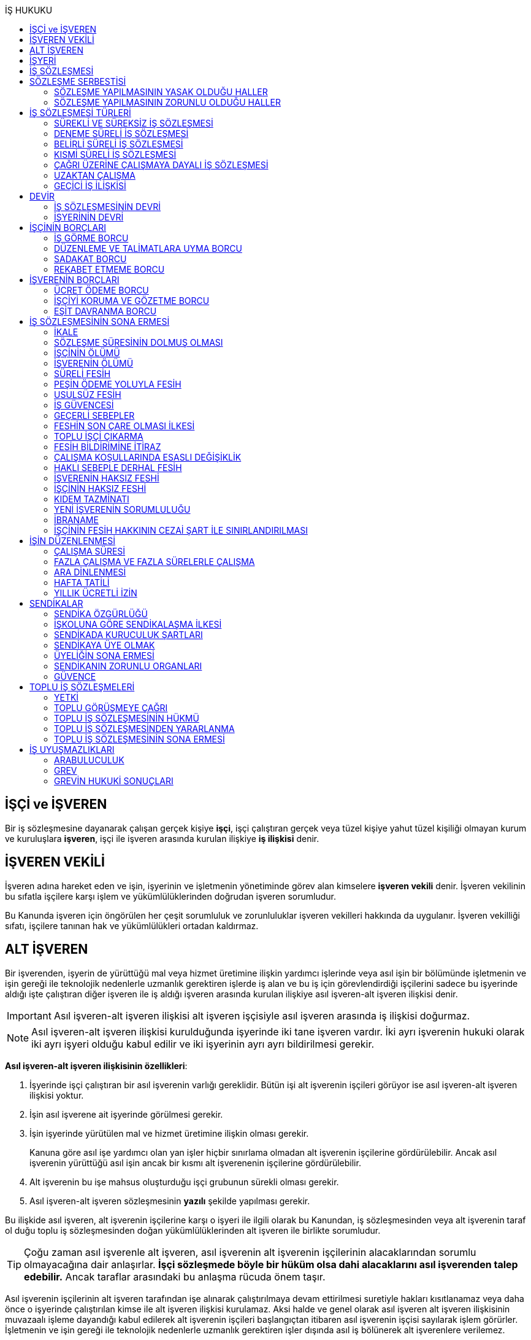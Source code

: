 :icons: font
:toc:
:toc-title: İŞ HUKUKU

== İŞÇİ ve İŞVEREN

Bir iş sözleşmesine dayanarak çalışan gerçek kişiye *işçi*, işçi çalıştıran
gerçek veya tüzel kişiye yahut tüzel kişiliği olmayan kurum ve kuruluşlara
*işveren*, işçi ile işveren arasında kurulan ilişkiye *iş ilişkisi* denir.

== İŞVEREN VEKİLİ

İşveren adına hareket eden ve işin, işyerinin ve işletmenin yönetiminde görev
alan kimselere *işveren vekili* denir. İşveren vekilinin bu sıfatla işçilere
karşı işlem ve yükümlülüklerinden doğrudan işveren sorumludur.

Bu Kanunda işveren için öngörülen her çeşit sorumluluk ve zorunluluklar işveren
vekilleri hakkında da uygulanır. İşveren vekilliği sıfatı, işçilere tanınan hak
ve yükümlülükleri ortadan kaldırmaz.

== ALT İŞVEREN

Bir işverenden, işyerin de yürüttüğü mal veya hizmet üretimine ilişkin yardımcı
işlerinde veya asıl işin bir bölümünde işletmenin ve işin gereği ile teknolojik
nedenlerle uzmanlık gerektiren işlerde iş alan ve bu iş için görevlendirdiği
işçilerini sadece bu işyerinde aldığı işte çalıştıran diğer işveren ile iş
aldığı işveren arasında kurulan ilişkiye asıl işveren-alt işveren ilişkisi
denir.

IMPORTANT: Asıl işveren-alt işveren ilişkisi alt işveren işçisiyle asıl işveren
arasında iş ilişkisi doğurmaz.

NOTE: Asıl işveren-alt işveren ilişkisi kurulduğunda işyerinde iki tane işveren
vardır. İki ayrı işverenin hukuki olarak iki ayrı işyeri olduğu kabul edilir ve
iki işyerinin ayrı ayrı bildirilmesi gerekir.

*Asıl işveren-alt işveren ilişkisinin özellikleri*:

. İşyerinde işçi çalıştıran bir asıl işverenin varlığı gereklidir. Bütün işi
alt işverenin işçileri görüyor ise asıl işveren-alt işveren ilişkisi yoktur.
. İşin asıl işverene ait işyerinde görülmesi gerekir.
. İşin işyerinde yürütülen mal ve hizmet üretimine ilişkin olması gerekir.
+
Kanuna göre asıl işe yardımcı olan yan işler hiçbir sınırlama olmadan alt
işverenin işçilerine gördürülebilir. Ancak asıl işverenin yürüttüğü asıl işin
ancak bir kısmı alt işverenenin işçilerine gördürülebilir.
. Alt işverenin bu işe mahsus oluşturduğu işçi grubunun sürekli olması gerekir.
. Asıl işveren-alt işveren sözleşmesinin *yazılı* şekilde yapılması gerekir.

Bu ilişkide asıl işveren, alt işverenin işçilerine karşı o işyeri ile ilgili
olarak bu Kanundan, iş sözleşmesinden veya alt işverenin taraf ol duğu toplu iş
sözleşmesinden doğan yükümlülüklerinden alt işveren ile birlikte sorumludur.

TIP: Çoğu zaman asıl işverenle alt işveren, asıl işverenin alt işverenin
işçilerinin alacaklarından sorumlu olmayacağına dair anlaşırlar. *İşçi
sözleşmede böyle bir hüküm olsa dahi alacaklarını asıl işverenden talep
edebilir.* Ancak taraflar arasındaki bu anlaşma rücuda önem taşır.

Asıl işverenin işçilerinin alt işveren tarafından işe alınarak çalıştırılmaya
devam ettirilmesi suretiyle hakları kısıtlanamaz veya daha önce o işyerinde
çalıştırılan kimse ile alt işveren ilişkisi kurulamaz. Aksi halde ve genel
olarak asıl işveren alt işveren ilişkisinin muvazaalı işleme dayandığı kabul
edilerek alt işverenin işçileri başlangıçtan itibaren asıl işverenin işçisi
sayılarak işlem görürler. İşletmenin ve işin gereği ile teknolojik nedenlerle
uzmanlık gerektiren işler dışında asıl iş bölünerek alt işverenlere verilemez.

== İŞYERİ

İşveren tarafından mal veya hizmet üretmek amacıyla maddî olan ve olmayan
unsurlar ile işçinin birlikte örgütlendiği birime işyeri denir.

İşverenin işyerinde ürettiği mal veya hizmet ile nitelik yönünden bağlılığı
bulunan ve aynı yönetim altında örgütlenen yerler (işyerine bağlı yerler) ile
dinlenme, çocuk emzirme, yemek, uyku, yıkanma, muayene ve bakım, beden ve
meslekî eğitim ve avlu gibi diğer eklentiler ve araçlar da işyerinden sayılır.

İşyeri, işyerine bağlı yerler, eklentiler ve araçlar ile oluşturulan iş
organizasyonu kapsamında bir bütündür.

== İŞ SÖZLEŞMESİ

İş sözleşmesi, bir tarafın (işçi) bağımlı olarak iş görmeyi, diğer tarafın
(işveren) da ücret ödemeyi üstlenmesinden oluşan sözleşmedir. İş sözleşmesi,
Kanunda aksi belirtilmedikçe, özel bir şekle tâbi değildir.

Ücret unsurunu içermeyen bir iş sözleşmesinden söz edilemez. Ancak ücret
sözleşmede belirlenmemiş olabilir. Bu durumda mahkeme tarafından emsal ücret
belirlenir.

İşçinin işverene ait iş organizasyonu içinde onun yararına bir iş görmesi
bağımlılık unsurunun var olduğunu gösterir.

İş sözleşmeleri belirli veya belirsiz süreli yapılır. Bu sözleşmeler çalışma
biçimleri bakımından tam süreli veya kısmî süreli yahut deneme süreli ya da
diğer türde oluşturulabilir.

Süresi bir yıl ve daha fazla olan iş sözleşmelerinin yazılı şekilde yapılması
zorunludur.

Yasada öngörülen şekil kuralının ihlal edilmesi halinde uygulanacak sonuç
doktrinde tartışmalıdır. Bir görüşe göre kanunda öngörülen şekil şartları ispat
şartıdır. Diğer bir görüş ise bunların geçerlilik şartı olduğunu savunmaktadır.

IMPORTANT: İş hukukunda geçersizlik ileriye etkili olarak sonuç doğurur.

== SÖZLEŞME SERBESTİSİ

Taraflar iş sözleşmesini, Kanun hükümleriyle getirilen sınırlamalar saklı
kalmak koşuluyla, ihtiyaçlarına uygun türde düzenleyebilirler.

=== SÖZLEŞME YAPILMASININ YASAK OLDUĞU HALLER

. *Yaş küçüklüğü*: On beş yaşını doldurmamış çocukların çalıştırılması
yasaktır. Ancak, on dört yaşını doldurmuş ve zorunlu ilköğretim çağını
tamamlamış olan çocuklar; bedensel, zihinsel, sosyal ve ahlaki gelişmelerine ve
eğitime devam edenlerin okullarına devamına engel olmayacak hafif işlerde
çalıştırılabilirler. On dört yaşını doldurmamış çocuklar ise bedensel,
zihinsel, sosyal ve ahlaki gelişmelerine ve eğitime devam edenlerin okullarına
devamına engel olmayacak sanat, kültür ve reklam faaliyetlerinde yazılı
sözleşme yapmak ve her bir faaliyet için ayrı izin almak şartıyla
çalıştırılabilirler.
. *Cinsiyet*
. *Yabancılık*

=== SÖZLEŞME YAPILMASININ ZORUNLU OLDUĞU HALLER

. *Engelli ve eski hükümlü çalıştırma yükümlülüğü*: Bir işverenin işyerinde
engelli ya da eski hükümlü çalıştırma zorunluluğunun doğabilmesi için işyerinde
çalıştırılan işçi sayısının en az elli olması gerekir.
+
Bu kapsamda çalıştırılacak işçi sayısının tespitinde belirli ve belirsiz süreli
iş sözleşmesine göre çalıştırılan işçiler esas alınır. Kısmi süreli iş
sözleşmesine göre çalışanlar, çalışma süreleri dikkate alınarak tam süreli
çalışmaya dönüştürülür.
+
Aynı işverene ait birden fazla işyeri varsa aynı il sınırları içerisinde
olanlar işyerlerinde çalışan toplam çalışan sayısı elliyi geçiyor ise
yükümlülük doğar.
+
Özel kesim işverenleri sadece engelli işçi çalıştırma yükümlülüğü altındadır.
. *İşyerinden malulen ayrılanlarla akit yapma yükümlülüğü*: Bir işyerinden
malulen ayrılmak zorunda kalıp da sonradan maluliyeti ortadan kalkan işçiler
eski işyerlerinde tekrar işe alınmalarını istedikleri takdirde, işveren bunları
eski işleri veya benzeri işlerde boş yer varsa derhal, yoksa boşalacak ilk işe
başka isteklilere tercih ederek, o andaki şartlarla işe almak zorundadır.
Aranan şartlar bulunduğu halde işveren iş sözleşmesi yapma yükümlülüğünü yerine
getirmezse, işe alınma isteğinde bulunan eski işçiye altı aylık ücret tutarında
tazminat öder.
. *Askerlik veya yasal görev nedeniyle işten ayrılanların yeniden işe
başlatılması*: Herhangi bir askeri ve kanuni ödev dolayısıyla işinden ayrılan
işçiler bu ödevin sona ermesinden başlayarak iki ay içinde işe girmek
istedikleri takdirde işveren bunları eski işleri veya benzeri işlerde boş yer
varsa derhal, yoksa boşalacak ilk işe başka isteklilere tercih ederek, o andaki
şartlarla işe almak zorundadır. Aranan şartlar bulunduğu halde işveren iş
sözleşmesi yapma yükümlülüğünü yerine getirmezse, işe alınma isteğinde bulunan
eski işçiye üç aylık ücret tutarında tazminat öder.
. *Toplu işten çıkarma*: İşveren toplu işçi çıkarmanın kesinleşmesinden
itibaren altı ay içinde aynı nitelikteki iş için yeniden işçi almak istediği
takdirde nitelikleri uygun olanları tercihen işe çağırır.

Yukarıdaki yükümlülükleri yerine getirmeyen işveren için idari para cezası veya
tazminat yaptırımları öngörülmüştür. Bunların kanunda öngörülmemiş olduğu
durumlarda doktrinde bir görüşe göre tazminat ödeme yükümlülüğü doğacak diğer
bir görüşe göre ise aynen ifa davası açılacaktır. Yargıtay da bazı kararlarında
aynen ifayı kabul etmiştir.

== İŞ SÖZLEŞMESİ TÜRLERİ

=== SÜREKLİ VE SÜREKSİZ İŞ SÖZLEŞMESİ

Nitelikleri bakımından en çok otuz iş günü süren işlere süreksiz iş, bundan
fazla devam edenlere sürekli iş denir.

=== DENEME SÜRELİ İŞ SÖZLEŞMESİ

Taraflarca iş sözleşmesine bir deneme kaydı konulduğunda, bunun süresi en çok
iki ay olabilir. Ancak deneme süresi toplu iş sözleşmeleriyle dört aya kadar
uzatılabilir.

Deneme süresi içinde taraflar iş sözleşmesini bildirim süresine gerek
olmaksızın ve tazminatsız feshedebilir. İşçinin çalıştığı günler için ücret ve
diğer hakları saklıdır.

=== BELİRLİ SÜRELİ İŞ SÖZLEŞMESİ

İş ilişkisinin bir süreye bağlı olarak yapılmadığı halde sözleşme belirsiz
süreli sayılır. Belirli süreli işlerde veya belli bir işin tamamlanması veya
belirli bir olgunun ortaya çıkması gibi objektif koşullara bağlı olarak işveren
ile işçi arasında yazılı şekilde yapılan iş sözleşmesi belirli süreli iş
sözleşmesidir.

Belirli süreli iş sözleşmesi, esaslı bir neden olmadıkça, birden fazla üst üste
(zincirleme) yapılamaz. Aksi halde iş sözleşmesi başlangıçtan itibaren belirsiz
süreli kabul edilir.

Esaslı nedene dayalı zincirleme iş sözleşmeleri, belirli süreli olma özelliğini
korurlar.

Belirli süreli iş sözleşmesi ile çalıştırılan işçi, ayırımı haklı kılan bir
neden olmadıkça, salt iş sözleşmesinin süreli olmasından dolayı belirsiz süreli
iş sözleşmesiyle çalıştırılan emsal işçiye göre farklı işleme tâbi tutulamaz.

Belirli süreli iş sözleşmesi ile çalışan işçiye, belirli bir zaman ölçüt
alınarak ödenecek ücret ve paraya ilişkin bölünebilir menfaatler, işçinin
çalıştığı süreye orantılı olarak verilir. Herhangi bir çalışma şartından
yararlanmak için aynı işyeri veya işletmede geçirilen kıdem arandığında belirli
süreli iş sözleşmesine göre çalışan işçi için farklı kıdem uygulanmasını haklı
gösteren bir neden olmadıkça, belirsiz süreli iş sözleşmesi ile çalışan emsal
işçi hakkında esas alınan kıdem uygulanır

Emsal işçi, işyerinde aynı veya benzeri işte belirsiz süreli iş sözleşmesiyle
çalıştırılan işçidir. İşyerinde böyle bir işçi bulunmadığı takdirde, o
işkolunda şartlara uygun bir işyerinde aynı veya benzer işi üstlenen belirsiz
süreli iş sözleşmesiyle çalıştırılan işçi dikkate alınır.

=== KISMİ SÜRELİ İŞ SÖZLEŞMESİ

İşçinin normal haftalık çalışma süresinin (45 saat), tam süreli iş
sözleşmesiyle çalışan emsal işçiye göre önemli ölçüde daha az belirlenmesi
durumunda sözleşme kısmî süreli iş sözleşmesidir.

NOTE: Bir sözleşmenin kısmi süreli iş sözleşmesi olarak nitelendirilebilmesi
için işyerinde uygulanan haftalık çalışma süresinin 2/3 altında çalışmayı
üstlenmiş olması gerekir.

Kısmî süreli iş sözleşmesi ile çalıştırılan işçi, ayırımı haklı kılan bir neden
olmadıkça, salt iş sözleşmesinin kısmî süreli olmasından dolayı tam süreli
emsal işçiye göre farklı işleme tâbi tutulamaz. Kısmî süreli çalışan işçinin
ücret ve paraya ilişkin bölünebilir menfaatleri, tam süreli emsal işçiye göre
çalıştığı süreye orantılı olarak ödenir.

Emsal işçi, işyerinde aynı veya benzeri işte tam süreli çalıştırılan işçidir.
İşyerinde böyle bir işçi bulunmadığı takdirde, o işkolunda şartlara uygun
işyerinde aynı veya benzer işi üstlenen tam süreli iş sözleşmesiyle
çalıştırılan işçi esas alınır.

İşyerinde çalışan işçilerin, niteliklerine uygun açık yer bulunduğunda kısmî
süreliden tam süreliye veya tam süreliden kısmî süreliye geçirilme istekleri
işverence dikkate alınır ve boş yerler zamanında duyurulur.

Kanunun 74 üncü maddesinde öngörülen izinlerin (Analık izni) bitiminden sonra
mecburi ilköğretim çağının başladığı tarihi takip eden ay başına kadar bu
maddeye göre ebeveynlerden biri kısmi süreli çalışma talebinde bulunabilir. Bu
talep işveren tarafından karşılanır ve geçerli fesih nedeni sayılmaz. Bu fıkra
kapsamında kısmi süreli çalışmaya başlayan işçi, aynı çocuk için bir daha bu
haktan faydalanmamak üzere tam zamanlı çalışmaya dönebilir. Kısmi süreli
çalışmaya geçen işçinin tam zamanlı çalışmaya başlaması durumunda yerine işe
alınan işçinin iş sözleşmesi kendiliğinden sona erer. Bu haktan faydalanmak
veya tam zamanlı çalışmaya geri dönmek isteyen işçi işverene bunu en az bir ay
önce yazılı olarak bildirir. Ebeveynlerden birinin çalışmaması hâlinde,
çalışan eş kısmi süreli çalışma talebinde bulunamaz. Üç yaşını doldurmamış bir
çocuğu eşiyle birlikte veya münferiden evlat edinenler de çocuğun fiilen teslim
edildiği tarihten itibaren bu haktan faydalanır.

NOTE: İşçinin birden fazla işverenle aynı anda kısmi süreli iş sözleşmesi
yapmasına engel yoktur. Ancak doktrinde işçinin toplam çalıştığı sürenin 45
saati geçmemesi gerektiği savunulmaktadır.

Kısmi süreli iş sözleşmesiyle çalışan işçiler fazla mesai yapamaz.

Kısmi süreli iş sözleşmesiyle çalışan işçiler dinlenmeyle ilgili mevzuatta yer
alan düzenlemelerden tam süreli işçiler gibi yararlanır.

İş sözleşmesinin sona erdirilmesine dair mevzuatta yer alan kurallar kısmi
süreli işçiler için aynen geçerlidir.

TIP: Kısmi süreli işçilerin kıdem tazminatına hak kazanmaları için gereken 1
yıllık süre işe giriş tarihinden itibaren 1 yılın geçmesiyle tamamlanır.
Yargıtay'ın görüşü de bu yöndedir.

=== ÇAĞRI ÜZERİNE ÇALIŞMAYA DAYALI İŞ SÖZLEŞMESİ

Yazılı sözleşme ile işçinin yapmayı üstlendiği işle ilgili olarak kendisine
ihtiyaç duyulması halinde iş görme ediminin yerine getirileceğinin
kararlaştırıldığı iş ilişkisi, çağrı üzerine çalışmaya dayalı kısmi süreli bir
iş sözleşmesidir.

Hafta, ay veya yıl gibi bir zaman dilimi içinde işçinin ne kadar süreyle
çalışacağını taraflar belirlemedikleri takdirde, haftalık çalışma süresi yirmi
saat kararlaştırılmış sayılır. Çağrı üzerine çalıştırılmak için belirlenen
sürede işçi çalıştırılsın veya çalıştırılmasın ücrete hak kazanır.

İşçiden iş görme borcunu yerine getirmesini çağrı yoluyla talep hakkına sahip
olan işveren, bu çağrıyı, aksi kararlaştırılmadıkça, işçinin çalışacağı
zamandan en az dört gün önce yapmak zorundadır. Süreye uygun çağrı üzerine işçi
iş görme edimini yerine getirmekle yükümlüdür. Sözleşmede günlük çalışma süresi
kararlaştırılmamış ise, işveren her çağrıda işçiyi günde en az dört saat üst
üste çalıştırmak zorundadır.

=== UZAKTAN ÇALIŞMA

Uzaktan çalışma; işçinin, işveren tarafından oluşturulan iş organizasyonu
kapsamında iş görme edimini evinde ya da teknolojik iletişim araçları ile
işyeri dışında yerine getirmesi esasına dayalı ve yazılı olarak kurulan iş
ilişkisidir.

Yukarıdaki tanıma göre yapılacak iş sözleşmesinde; işin tanımı, yapılma şekli,
işin süresi ve yeri, ücret ve ücretin ödenmesine ilişkin hususlar, işveren
tarafından sağlanan ekipman ve bunların korunmasına ilişkin yükümlülükler,
işverenin işçiyle iletişim kurması ile genel ve özel çalışma şartlarına ilişkin
hükümler yer alır.

=== GEÇİCİ İŞ İLİŞKİSİ

Geçici iş ilişkisi, özel istihdam bürosu aracılığıyla ya da holding bünyesi
içinde veya aynı şirketler topluluğuna bağlı başka bir işyerinde görevlendirme
yapılmak suretiyle kurulabilir.

==== ÖZEL İSTİHDAM BÜROSU ARACILIĞIYLA

Özel istihdam bürosu aracılığıyla geçici iş ilişkisi, Türkiye İş Kurumunca izin
verilen özel istihdam bürosunun bir işverenle geçici işçi sağlama sözleşmesi
yaparak bir işçisini geçici olarak bu işverene devri ile;

.. Kanunun 13 üncü maddesinin beşinci fıkrası ile 74 üncü maddesinde belirtilen
hâllerde, işçinin askerlik hizmeti hâlinde ve iş sözleşmesinin askıda kaldığı
diğer hâllerde,
.. Mevsimlik tarım işlerinde,
.. Ev hizmetlerinde,
.. İşletmenin günlük işlerinden sayılmayan ve aralıklı olarak gördürülen
işlerde,
.. İş sağlığı ve güvenliği bakımından acil olan işlerde veya üretimi önemli
ölçüde etkileyen zorlayıcı nedenlerin ortaya çıkması hâlinde,
.. İşletmenin ortalama mal ve hizmet üretim kapasitesinin geçici iş ilişkisi
kurulmasını gerektirecek ölçüde ve öngörülemeyen şekilde artması hâlinde,
.. Mevsimlik işler hariç dönemsellik arz eden iş artışları hâlinde,

kurulabilir.

Geçici işçi sağlama sözleşmesi (a) bendinde sayılan hâllerin devamı süresince,
(b) ve (c) bentlerinde sayılan hâllerde süre sınırı olmaksızın, diğer bentlerde
sayılan hâllerde ise en fazla dört ay süreyle kurulabilir. Yapılan bu sözleşme
(g) bendi hariç toplam sekiz ayı geçmemek üzere en fazla iki defa
yenilenebilir. Geçici işçi çalıştıran işveren, belirtilen sürenin sonunda aynı
iş için altı ay geçmedikçe yeniden geçici işçi çalıştıramaz.

Kanunun 29 uncu maddesi kapsamında toplu işçi çıkarılan işyerlerinde sekiz ay
süresince, kamu kurum ve kuruluşlarında ve yer altında maden çıkarılan
işyerlerinde geçici iş ilişkisi kurulamaz.

Geçici işçi çalıştıran işveren, grev ve lokavtın uygulanması sırasında
18/10/2012 tarihli ve 6356 sayılı Sendikalar ve Toplu İş Sözleşmesi Kanununun
65 inci maddesi hükümleri saklı kalmak kaydıyla geçici iş ilişkisiyle işçi
çalıştıramaz.

(f) bendi kapsamında geçici iş ilişkisi ile çalıştırılan işçi sayısı, işyerinde
çalıştırılan işçi sayısının dörtte birini geçemez. Ancak, on ve daha az işçi
çalıştırılan işyerlerinde beş işçiye kadar geçici iş ilişkisi kurulabilir. İşçi
sayısının tespitinde, kısmi süreli iş sözleşmesine göre çalışanlar, çalışma
süreleri dikkate alınarak tam süreli çalışmaya dönüştürülür. Geçici işçi
sağlama sözleşmesi ile çalışan işçi, 30 uncu maddenin uygulanmasında özel
istihdam bürosu ve geçici işçi çalıştıran işverenin işçi sayısına dâhil
edilmez.

Geçici işçi çalıştıran işveren, iş sözleşmesi feshedilen işçisini fesih
tarihinden itibaren altı ay geçmeden geçici iş ilişkisi kapsamında
çalıştıramaz.

Geçici işçi çalıştıran işveren;

.. İşin gereği ve geçici işçi sağlama sözleşmesine uygun olarak geçici işçisine
talimat verme yetkisine sahiptir.
.. İşyerindeki açık iş pozisyonlarını geçici işçisine bildirmek ve Türkiye İş
Kurumu tarafından istenecek belgeleri belirlenen sürelerle saklamakla
yükümlüdür.
.. Geçici işçinin iş kazası ve meslek hastalığı hâllerini özel istihdam
bürosuna derhâl, 31/5/2006 tarihli ve 5510 sayılı Sosyal Sigortalar ve Genel
Sağlık Sigortası Kanununun 13 üncü ve 14 üncü maddelerine göre ilgili mercilere
bildirmekle yükümlüdür.
.. Geçici işçileri çalıştıkları dönemlerde, işyerindeki sosyal hizmetlerden
eşit muamele ilkesince yararlandırır. Geçici işçiler, çalışmadıkları dönemlerde
ise özel istihdam bürosundaki eğitim ve çocuk bakım hizmetlerinden
yararlandırılır.
.. İşyerindeki geçici işçilerin istihdam durumuna ilişkin bilgileri varsa
işyeri sendika temsilcisine bildirmekle yükümlüdür.
.. 20/6/2012 tarihli ve 6331 sayılı İş Sağlığı ve Güvenliği Kanununun 17 nci
maddesinin altıncı fıkrasında öngörülen eğitimleri vermekle ve iş sağlığı ve
güvenliği açısından gereken tedbirleri almakla, geçici işçi de bu eğitimlere
katılmakla yükümlüdür.

Geçici işçinin, geçici işçiyi çalıştıran işverenin işyerindeki çalışma
süresince temel çalışma koşulları, bu işçilerin aynı işveren tarafından aynı iş
için doğrudan istihdamı hâlinde sağlanacak koşulların altında olamaz.

Geçici iş ilişkisinde işveren özel istihdam bürosudur. Özel istihdam bürosu
aracılığıyla geçici iş ilişkisi, geçici işçi ile iş sözleşmesi, geçici işçi
çalıştıran işveren ile geçici işçi sağlama sözleşmesi yapmak suretiyle yazılı
olarak kurulur. Özel istihdam bürosu ile geçici işçi çalıştıran işveren
arasında yapılacak geçici işçi sağlama sözleşmesinde; sözleşmenin başlangıç ve
bitiş tarihi, işin niteliği, özel istihdam bürosunun hizmet bedeli, varsa
geçici işçi çalıştıran işverenin ve özel istihdam bürosunun özel yükümlülükleri
yer alır. Geçici işçinin, Türkiye İş Kurumundan veya bir başka özel istihdam
bürosundan hizmet almasını ya da iş görme edimini yerine getirdikten sonra
geçici işçi olarak çalıştığı işveren veya farklı bir işverenin işyerinde
çalışmasını engelleyen hükümler konulamaz. Geçici işçi ile yapılacak iş
sözleşmesinde, işçinin ne kadar süre içerisinde işe çağrılmazsa haklı nedenle
iş sözleşmesini feshedebileceği belirtilir. Bu süre üç ayı geçemez.

(f) bendi kapsamında kurulan geçici iş ilişkisinde, geçici işçi çalıştıran
işveren işyerinde bir ayın üzerinde çalışan geçici işçilerin ücretlerinin
ödenip ödenmediğini çalıştığı süre boyunca her ay kontrol etmekle, özel
istihdam bürosu ise ücretin ödendiğini gösteren belgeleri aylık olarak geçici
işçi çalıştıran işverene ibraz etmekle yükümlüdür. Geçici işçi çalıştıran
işveren, ödenmeyen ücretler mevcut ise bunlar ödenene kadar özel istihdam
bürosunun alacağını ödemeyerek, özel istihdam bürosunun alacağından mahsup
etmek kaydıyla geçici işçilerin en çok üç aya kadar olan ücretlerini doğrudan
işçilerin banka hesabına yatırır. Ücreti ödenmeyen işçiler ve ödenmeyen ücret
tutarları geçici işçi çalıştıran işveren tarafından çalışma ve iş kurumu il
müdürlüğüne bildirilir.

Sözleşmede belirtilen sürenin dolmasına rağmen geçici iş ilişkisinin devam
etmesi hâlinde, geçici işçi çalıştıran işveren ile işçi arasında sözleşmenin
sona erme tarihinden itibaren belirsiz süreli iş sözleşmesi kurulmuş sayılır.
Bu durumda özel istihdam bürosu işçinin geçici iş ilişkisinden kaynaklanan
ücretinden, işçiyi gözetme borcundan ve sosyal sigorta primlerinden sözleşme
süresiyle sınırlı olmak üzere sorumludur.

Geçici işçi, işyerine ve işe ilişkin olmak kaydıyla kusuru ile neden olduğu
zarardan, geçici işçi çalıştıran işverene karşı sorumludur.

==== HOLDİNG BÜNYESİ İÇİNDE

İşverenin, devir sırasında yazılı rızasını almak suretiyle bir işçisini,
holding bünyesi içinde veya aynı şirketler topluluğuna bağlı başka bir
işyerinde iş görme edimini yerine getirmek üzere geçici olarak devretmesi
hâlinde de geçici iş ilişkisi kurulmuş olur.

Geçici iş ilişkisi, yazılı olarak altı ayı geçmemek üzere kurulabilir ve en
fazla iki defa yenilenebilir. İşçisini geçici olarak devreden işverenin ücret
ödeme yükümlülüğü devam eder. Geçici iş ilişkisi kurulan işveren, işçinin
kendisinde çalıştığı sürede ödenmeyen ücretinden, işçiyi gözetme borcundan ve
sosyal sigorta primlerinden, devreden işveren ile birlikte sorumludur.

== DEVİR

=== İŞ SÖZLEŞMESİNİN DEVRİ

Borçlar Kanunu 429'a göre "_Hizmet sözleşmesi, ancak işçinin yazılı rızası
alınmak suretiyle, sürekli olarak başka bir işverene devredilebilir. Devir
işlemiyle, devralan, bütün hak ve borçları ile birlikte, hizmet sözleşmesinin
işveren tarafı olur. Bu durumda, işçinin, hizmet süresine bağlı hakları
bakımından, devreden işveren yanında işe başladığı tarih esas alınır._"

[NOTE]
====
TBK 429'da rızanın hangi anda alınmasına dair bir hüküm yoktur. TBK 205/2 ise
"_Sözleşmeyi devralan ile devreden arasında yapılan ve sözleşmede kalan diğer
tarafça önceden verilen izne dayanan veya sonradan onaylanan anlaşma da,
sözleşmenin devri hükümlerine tabidir_" demektedir.

Doktrinde TBK 205/2'nin uygulanıp uygulanmayacağı yönünde tartışmalar vardır.
Bazı yazarlar bu hükmün uygulanması gerektiğini söylerken bazı yazarlar ise bu
hükmün İş Hukuku'na uygun olmayacağını ve iznin devir anında alınması
gerektiğini savunmaktadır.
====

=== İŞYERİNİN DEVRİ

İşyeri veya işyerinin bir bölümü hukukî bir işleme dayalı olarak başka birine
devredildiğinde, devir tarihinde işyerinde veya bir bölümünde mevcut olan iş
sözleşmeleri bütün hak ve borçları ile birlikte devralana geçer.

Devralan işveren, işçinin hizmet süresinin esas alındığı haklarda, işçinin
devreden işveren yanında işe başladığı tarihe göre işlem yapmakla yükümlüdür.

Yukarıdaki hükümlere göre devir halinde, devirden önce doğmuş olan ve devir
tarihinde ödenmesi gereken borçlardan devreden ve devralan işveren birlikte
sorumludurlar. Ancak bu yükümlülüklerden devreden işverenin sorumluluğu devir
tarihinden itibaren iki yıl ile sınırlıdır

NOTE: Kıdem tazminatı alacağı devirden sonra doğan bir alacaktır ancak buna
rağmen devreden bu alacaktan sorumludur ve burada bir süre sınırı yoktur. Zira
1457 sayılı mülga İş Kanununun yürürlükte olan 14. maddesi özel bir
düzenlemedir.

Tüzel kişiliğin birleşme veya katılma ya da türünün değişmesiyle sona erme
halinde birlikte sorumluluk hükümleri uygulanmaz.

Devreden veya devralan işveren iş sözleşmesini sırf işyerinin veya işyerinin
bir bölümünün devrinden dolayı feshedemez ve devir işçi yönünden fesih için
haklı sebep oluşturm az. Devreden veya devralan işverenin ekonomik ve
teknolojik sebeplerin yahut iş organizasyonu değişikliğinin gerekli kıldığı
fesih hakları veya işçi ve işverenlerin haklı sebeplerden derhal fesih hakları
saklıdır.

Yukarıdaki hükümler, iflas dolayısıyla malvarlığının tasfiyesi sonucu işyerinin
veya bir bölümünün başkasına devri halinde uygulanmaz.

NOTE: Asıl işveren-alt işveren ilişkisi hukuka uygun şekilde kurulmuşsa alt
işveren değişmesine rağmen alt işverenin işçileri çalışmalarına asıl işverenin
işyerinde aynen devam ettiği durumlarda Yargıtay kıyas yoluyla işyerinin devri
hükümlerinin uygulanmasını kabul ediyor.

== İŞÇİNİN BORÇLARI

=== İŞ GÖRME BORCU

İş görme borcunun iki ayrı boyutu vardır:

. *İşin bizzat yapılması*: "_Sözleşmeden veya durumun gereğinden aksi
anlaşılmadıkça, işçi yüklendiği işi bizzat yapmakla yükümlüdür._"
+
İşçinin bizzat yapmakla yükümlü olduğu iş, sözleşmede belirlenen iştir.
İşveren işçinin üstlendiği işte esaslı bir değişiklik yapacaksa işçinin
rızasını almak zorundadır.
+
"_İşveren, iş sözleşmesiyle veya iş sözleşmesinin eki niteliğindeki personel
yönetmeliği ve benzeri kaynaklar ya da işyeri uygulamasıyla oluşan çalışma
koşullarında esaslı bir değişikliği ancak durumu işçiye yazılı olarak bildirmek
suretiyle yapabilir. Bu şekle uygun olarak yapılmayan ve işçi tarafından altı
işgünü içinde yazılı olarak kabul edilmeyen değişiklikler işçiyi bağlamaz. İşçi
değişiklik önerisini bu süre içinde kabul etmezse, işveren değişikliğin geçerli
bir nedene dayandığını veya fesih için başka bir geçerli nedenin bulunduğunu
yazılı olarak açıklamak ve bildirim süresine uymak suretiyle iş sözleşmesini
feshedebilir._"
. *İşin özenle yerine getirilmesi*: "_- İşçi, yüklendiği işi özenle yapmak ve
işverenin haklı menfaatinin korunmasında sadakatle davranmak zorundadır._"
+
İşin özenle yapılması, işçinin işi bütün mesleki birikimini kullanarak
layıkıyla ifa etmesidir.
+
İşi özenle görme borcunun ihlali iki şekilde ortaya çıkabilir:

. _İşçinin işi hiç ifa etmemesi_

.. İşveren işin yapılmamasından kaynaklanan zararları talep etme hakkına
sahiptir.
.. İşveren ödemezlik defini kullanarak ücret ödemekten kaçınabilir.
.. Önceden disiplin cezası öngörülmüş ise bu ceza uygulanabilir.
.. İş Kanunu 25/2'nin (h) bendindeki düzenleme çerçevesinde sözleşme sona
erdirilebilir.
. _İşçinin işi kötü ifa etmesi_

.. İşçi işverenin zararlarını karşılamakla yükümlüdür.
.. İş Kanunu 25/2'nin (ı) bendinde belirtilen esaslar çerçevesinde sözleşme
haklı sebeple feshedilebilir.

=== DÜZENLEME VE TALİMATLARA UYMA BORCU

"_İşveren, işin görülmesi ve işçilerin işyerindeki davranışlarıyla ilgili genel
düzenlemeler yapabilir ve onlara özel talimat verebilir. İşçiler, bunlara
dürüstlük kurallarının gerektirdiği ölçüde uymak zorundadırlar._"

=== SADAKAT BORCU

"_İşçi, yüklendiği işi özenle yapmak ve işverenin haklı menfaatinin
korunmasında sadakatle davranmak zorundadır._"

"_İşçi, hizmet ilişkisi devam ettiği sürece, sadakat borcuna aykırı olarak bir
ücret karşılığında üçüncü kişiye hizmette bulunamaz ve özellikle kendi işvereni
ile rekabete girişemez._"

"_İşçi, iş gördüğü sırada öğrendiği, özellikle üretim ve iş sırları gibi
bilgileri, hizmet ilişkisinin devamı süresince kendi yararına kullanamaz veya
başkalarına açıklayamaz. İşverenin haklı menfaatinin korunması için gerekli
olduğu ölçüde işçi, hizmet ilişkisinin sona ermesinden sonra da sır saklamakla
yükümlüdür._"

TIP: Yargıtay bir kararında, görevi sırasında uyuyan bir güvenlik görevlisinin
sözleşmesinin haklı sebeple feshedilmeyeceğini savunmuş ve ilk seferinde
uyarıldıktan sonra devam edilmesi halinde haklı sebep sebei sayılabileceğini
söylemiştir.

=== REKABET ETMEME BORCU

İş görme, sadakat ve düzenleme ve talimatlara uyma borcu sözleşmenin doğmasıyla
kendiliğinden ortaya çıkan borçlardır. Ancak rekabet etmeme borcu ancak ve
ancak tarafların anlaşması halinde *sözleşme bittikten sonra* ortaya çıkar.

"_Fiil ehliyetine sahip olan işçi, işverene karşı, sözleşmenin sona ermesinden
sonra herhangi bir biçimde onunla rekabet etmekten, özellikle kendi hesabına
rakip bir işletme açmaktan, başka bir rakip işletmede çalışmaktan veya bunların
dışında, rakip işletmeyle başka türden bir menfaat ilişkisine girişmekten
kaçınmayı *yazılı* olarak üstlenebilir._"


Geçerli bir rekabet yasağı hükmünün söz konusu olabilmesi için iki temel şart
aranır:

. Rekabet yasağı kaydı, ancak hizmet ilişkisi işçiye müşteri çevresi veya
üretim sırları ya da işverenin yaptığı işler hakkında bilgi edinme imkânı
sağlıyorsa ve aynı zamanda bu bilgilerin kullanılması, işverenin önemli bir
zararına sebep olacak nitelikteyse geçerlidir.
. Rekabet yasağı, işçinin ekonomik geleceğini hakkaniyete aykırı olarak
tehlikeye düşürecek biçimde yer, zaman ve işlerin türü bakımından uygun olmayan
sınırlamalar içeremez ve süresi, özel durum ve koşullar dışında iki yılı
aşamaz.

"_Hâkim, aşırı nitelikteki rekabet yasağını, bütün durum ve koşulları serbestçe
değerlendirmek ve işverenin üstlenmiş olabileceği karşı edimi de hakkaniyete
uygun biçimde göz önünde tutmak suretiyle, kapsamı veya süresi bakımından
sınırlayabilir._"

Rekabet yasağına aykırı davranan işçi, bunun sonucu olarak işverenin uğradığı
bütün zararları gidermekle yükümlüdür. Yasağa aykırı davranış bir ceza koşuluna
bağlanmışsa ve sözleşmede aksine bir hüküm de yoksa, işçi öngörülen miktarı
ödeyerek rekabet yasağına ilişkin borcundan kurtulabilir; ancak, işçi bu
miktarı aşan zararı gidermek zorundadır.

İşveren, ceza koşulu ve doğabilecek ek zararlarının ödenmesi dışında,
sözleşmede yazılı olarak açıkça saklı tutması koşuluyla, kendisinin ihlal veya
tehdit edilen menfaatlerinin önemi ile işçinin davranışı haklı gösteriyorsa,
yasağa aykırı davranışa son verilmesini de isteyebilir.

Rekabet yasağı, işverenin bu yasağın sürdürülmesinde gerçek bir yararının
olmadığı belirlenmişse sona erer.

İş sözleşmesi, haklı bir sebep olmaksızın işveren tarafından veya işverene
yüklenebilen bir nedenle işçi tarafından feshedilirse, rekabet yasağı sona
erer.

== İŞVERENİN BORÇLARI

=== ÜCRET ÖDEME BORCU

Genel anlamda *ücret* bir kimseye bir iş karşılığında işveren veya üçüncü
kişiler tarafından sağlanan ve para ile ödenen tutardır.

IMPORTANT: Ücret unsuru olmayan bir sözleşme iş sözleşmesi olamaz.

*Brüt ücret*, ücretten yasal kesintiler yapılmadan önceki ücrettir. Yasal
kesintiler kesildikten sonra kalan miktara *net ücret* denir. İşçinin
sözleşmeden belirlenmiş işe karşılık aldığı ücrete *çıplak ücret*, bu ücrete
ilave ödemelerin (yemek, yol vs.) eklendikten sonraki ücrete *giydirilmiş
ücret* denir.

TIP: Ücretin parayla ödenmesi kuralı çıplak ücret için geçerlidir. İşveren
ilave ödemeleri ayni olarak da yapabilir.

Emre muharrer senetle (bono ile), kuponla veya yurtta geçerli parayı temsil
ettiği iddia olunan bir senetle veya diğer herhangi bir şekilde ücret ödemesi
yapılamaz.

Ücret, prim, ikramiye ve bu nitelikteki her çeşit istihkak kural olarak, Türk
parası ile işyerinde veya özel olarak açılan bir banka hesabına ödenir.

NOTE: 5 veya daha fazla işçi çalıştıran işyerlerinde işveren işçi ücretlerini
mutlaka banka aracılığıyla ödemek zorundadır.

Ücret en geç ayda bir ödenir. İş sözleşmeleri veya toplu iş sözleşmeleri ile
ödeme süresi bir haftaya kadar indirilebilir.

İşveren, işçiye sözleşmede veya toplu iş sözleşmesinde belirlenen; sözleşmede
hüküm bulunmayan hâllerde ise, asgari ücretten az olmamak üzere emsal ücreti
ödemekle yükümlüdür.

İş sözleşmesi ile çalışan ve bu Kanunun kapsamında olan veya olmayan her türlü
işçinin ekonomik ve sosyal durumlarının düzenlenmesi için Çalışma ve Sosyal
Güvenlik Bakanlığınca Asgari Ücret Tespit Komisyonu aracılığı ile ücretlerin
asgari sınırları en geç iki yılda bir belirlenir.

Ücret alacağı olduğunu ispatlama yükü işçiye aittir.

Ücret alacaklarında zamanaşımı süresi 5 yıldır.

Ücreti ödeme gününden itibaren yirmi gün içinde mücbir bir neden dışında
ödenmeyen işçi, iş görme borcunu yerine getirmekten kaçınabilir. Bu nedenle
kişisel kararlarına dayanarak iş görme borcunu yerine getirmemeleri sayısal
olarak toplu bir nitelik kazansa dahi grev olarak nitelendirilemez. Gününde
ödenmeyen ücretler için mevduata uygulanan en yüksek faiz oranı uygulanır. Bu
işçilerin bu nedenle iş akitleri çalışmadıkları için feshedilemez ve yerine
yeni işçi alınamaz, bu işler başkalarına yaptırılamaz.

NOTE: Yargıtay, bu hakkını kullanan işçinin çalışmadığı süre boyunca ücret
almaya hak kazanmayacağına karar vermiştir. İşçi çalışmıyorsa ancak kanun
ücretin ödenmesiyle ilgili bir düzenleme getirdiyse ücret alacağını talep
edebilir. Yargıtay da kararında buna dayanmıştır. Kürsü ise kanunun ruhuna
aykırı olduğu gerekçesiyle aksi görüşte.

Gelecekteki ücret alacaklarının devredilmesi veya rehnedilmesi geçersizdir.

İşveren, işçiden olan alacağı ile ücret borcunu işçinin rızası olmadıkça takas
edemez. Ancak, işçinin kasten sebebiyet verdiği yargı kararıyla sabit bir
zarardan doğan alacaklar, ücretin haczedilebilir kısmı kadar takas edilebilir.

Ücretin işveren lehine kullanılacağına ilişkin anlaşmalar geçersizdir.

İşveren toplu sözleşme veya iş sözleşmelerinde gösterilmiş olan sebepler
dışında işçiye ücret kesme cezası veremez.

İşçi ücretlerinden ceza olarak yapılacak kesintilerin işçiye derhal
sebepleriyle beraber bildirilmesi gerekir. İşçi ücretlerinden bu yolda
yapılacak kesintiler bir ayda iki gündelikten veya parça başına yahut yapılan
iş miktarına göre verilen ücretlerde işçinin iki günlük kazancından fazla
olamaz.

Her türlü işte uygulanmakta olan çalışma sürelerinin yasal olarak daha aşağı
sınırlara indirilmesi veya işverene düşen yasal bir yükümlülüğün yerine
getirilmesi nedeniyle ya da bu Kanun hükümlerinden herhangi birinin uygulanması
sonucuna dayanılarak işçi ücretlerinden her ne şekilde olursa olsun eksiltme
yapılamaz.

=== İŞÇİYİ KORUMA VE GÖZETME BORCU

İşveren, hizmet ilişkisinde işçinin kişiliğini korumak ve saygı göstermek ve
işyerinde dürüstlük ilkelerine uygun bir düzeni sağlamakla, özellikle işçilerin
psikolojik ve cinsel tacize uğramamaları ve bu tür tacizlere uğramış olanların
daha fazla zarar görmemeleri için gerekli önlemleri almakla yükümlüdür.

İşveren, işyerinde iş sağlığı ve güvenliğinin sağlanması için gerekli her türlü
önlemi almak, araç ve gereçleri noksansız bulundurmak; işçiler de iş sağlığı ve
güvenliği konusunda alınan her türlü önleme uymakla yükümlüdür.

=== EŞİT DAVRANMA BORCU

İş ilişkisinde dil, ırk, renk, cinsiyet, engellilik, siyasal düşünce, felsefî
inanç, din ve mezhep ve benzeri sebeplere dayalı ayrım yapılamaz.

İşveren, esaslı sebepler olmadıkça tam süreli çalışan işçi karşısında kısmî
süreli çalışan işçiye, belirsiz süreli çalışan işçi karşısında belirli süreli
çalışan işçiye farklı işlem yapamaz.

İşveren, biyolojik veya işin niteliğine ilişkin sebepler zorunlu kılmadıkça,
bir işçiye, iş sözleşmesinin yapılmasında, şartlarının oluşturulmasında,
uygulanmasında ve sona ermesinde, cinsiyet veya gebelik nedeniyle doğrudan veya
dolaylı farklı işlem yapamaz.

Aynı veya eşit değerde bir iş için cinsiyet nedeniyle daha düşük ücret
kararlaştırılamaz. İşçinin cinsiyeti nedeniyle özel koruyucu hükümlerin
uygulanması, daha düşük bir ücretin uygulanmasını haklı kılmaz.

NOTE: İş Kanunu madde 5'in işe alım aşamasında uygulanmayacağı kabul
edilmektedir.

İş ilişkisinde veya sona ermesinde yukarıdaki fıkra hükümlerine aykırı
davranıldığında işçi, dört aya kadar ücreti tutarındaki uygun bir tazminattan
başka yoksun bırakıldığı haklarını da talep edebilir. 2821 sayılı Sendikalar
Kanununun 31 inci maddesi hükümleri saklıdır.

20 nci madde hükümleri saklı kalmak üzere işverenin yukarıdaki fıkra
hükümlerine aykırı davrandığını işçi ispat etmekle yükümlüdür. Ancak, işçi bir
ihlalin varlığı ihtimalini güçlü bir biçimde gösteren bir durumu ortaya
koyduğunda, işveren böyle bir ihlalin mevcut olmadığını ispat etmekle yükümlü
olur.

== İŞ SÖZLEŞMESİNİN SONA ERMESİ

=== İKALE

*İkale*, tarafların uzlaşarak aralarındaki sözleşmeyi sona erdirmesidir.

Yargıtay kötü niyetli ikalelere müdahale etmekte ve ikalenin geçerli olup
olmadığını kontrol etmektedir. Yargıtay'ın aradığı şartlar:

. İkale hakkında işçinin işveren tarafından bilgilendirilmiş olması
. Makul bir menfaatin sağlanması

=== SÖZLEŞME SÜRESİNİN DOLMUŞ OLMASI

Belirli süreli hizmet sözleşmesi, aksi kararlaştırılmadıkça, fesih bildiriminde
bulunulmasına gerek olmaksızın, sürenin bitiminde kendiliğinden sona erer.

Belirli süreli sözleşme, süresinin bitiminden sonra örtülü olarak
sürdürülüyorsa, belirsiz süreli sözleşmeye dönüşür.  Ancak, esaslı bir sebebin
varlığı hâlinde, üst üste belirli süreli hizmet sözleşmesi kurulabilir.

Taraflardan her biri, on yıldan uzun süreli hizmet sözleşmesini on yıl
geçtikten sonra, altı aylık fesih bildirim süresine uyarak feshedebilir. Fesih,
ancak bu süreyi izleyen aybaşında hüküm ifade eder.

Sözleşmenin fesih bildirimiyle sona ereceği kararlaştırılmış ve iki taraf da
fesih bildiriminde bulunmamışsa, sözleşme belirsiz süreli sözleşmeye dönüşür.

=== İŞÇİNİN ÖLÜMÜ

Sözleşme, işçinin ölümüyle kendiliğinden sona erer. İşveren, işçinin sağ kalan
eşine ve ergin olmayan çocuklarına, yoksa bakmakla yükümlü olduğu kişilere,
ölüm gününden başlayarak bir aylık; hizmet ilişkisi beş yıldan uzun bir süre
devam etmişse, iki aylık ücret tutarında bir ödeme yapmakla yükümlüdür.

=== İŞVERENİN ÖLÜMÜ

İşverenin ölümü hâlinde, yerini mirasçıları alır. Bu durumda işyerinin
tamamının veya bir bölümünün devri ile gerçekleşen hizmet ilişkisinin devrine
ilişkin hükümler kıyas yoluyla uygulanır.

Hizmet sözleşmesi ağırlıklı olarak işverenin kişiliği dikkate alınmak suretiyle
kurulmuşsa, onun ölümüyle kendiliğinden sona erer. Ancak, işçi sözleşmenin
süresinden önce sona ermesi yüzünden uğradığı zarar için, mirasçılardan
hakkaniyete uygun bir tazminat isteminde bulunabilir.

=== SÜRELİ FESİH

Belirsiz süreli iş sözleşmelerinin feshinden önce durumun diğer tarafa
bildirilmesi gerekir.

İş sözleşmeleri;

.. İşi altı aydan az sürmüş olan işçi için, bildirimin diğer tarafa
yapılmasından başlayarak iki hafta sonra,
.. İşi altı aydan birbuçuk yıla kadar sürmüş olan işçi için, bildirimin diğer
tarafa yapılmasından başlayarak dört hafta sonra,
.. İşi birbuçuk yıldan üç yıla kadar sürmüş olan işçi için, bildirimin diğer
tarafa yapılmasından başlayarak altı hafta sonra,
.. İşi üç yıldan fazla sürmüş işçi için, bildirim yapılmasından başlayarak
sekiz hafta sonra,

feshedilmiş sayılır. Bu süreler asgari olup sözleşmeler ile artırılabilir.

NOTE: İşçi ve işveren bakımından ihbar sürelerinin ayrı ayrı artırılmasının
mümkün olup olmadığı kanunda düzenlenmemiştir. Bir görüşe göre "_Fesih bildirim
sürelerinin her iki taraf için de aynı olması zorunludur; sözleşmede farklı
süreler öngörülmüşse, her iki tarafa da en uzun olan fesih bildirim süresi
uygulanır._" diyen TBK 432/5 uygulanır. Diğer bir görüş ise TBK 432/5'in İş
Hukukuna uygun olmadığını, uzun olan ihbar süresinin uygulanmasının işçi
aleyhine bir durum oluşturduğunu savunmaktadır. Buna göre işçinin işverene
karşı sözleşmeyi sona erdirirken ihbar süresi daha kısaysa bu yararınadır ve
mümkün olmalıdır. Ancak işverenin uyması gereken süre daha azsa bu anlaşma
geçersiz olmalıdır.

İhbar sürelerine uyularak iş sözleşmesi sona erdirildiğinde sona erme anı ihbar
süresinin bitim tarihidir. Henüz ihbar süresi dolmadan bir haklı sebep ortaya
çıkması halinde sözleşmeyi sona erdirmek mümkündür.

Bildirim süreleri içinde işveren, işçiye yeni bir iş bulması için gerekli olan
iş arama iznini iş saatleri içinde ve ücret kesintisi yapmadan vermeye
mecburdur. İş arama izninin süresi günde iki saatten az olamaz ve işçi isterse
iş arama izin saatlerini birleştirerek toplu kullanabilir. Ancak iş arama
iznini toplu kullanmak isteyen işçi, bunu işten ayrılacağı günden evvelki
günlere rastlatmak ve bu durumu işverene bildirmek zorundadır.

WARNING: Yeni iş arama izninin doğması için sözleşmeyi sona erdiren tarafın bir
önemi yoktur.

İşveren yeni iş arama iznini vermez veya eksik kullandırırsa o süreye ilişkin
ücret işçiye ödenir.

İşveren, iş arama izni esnasında işçiyi çalıştırır ise işçinin izin kullanarak
bir çalışma karşılığı olmaksızın alacağı ücrete ilaveten, çalıştırdığı sürenin
ücretini yüzde yüz zamlı öder.

NOTE: İşçinin işten çıkış sebebi yeni iş bulması ise işverenin yeni iş arama
izni vermesine gerek yoktur. İşçi yeni iş bulmuş olduğunu, yeni iş arama izni
almak için gizlerse bu durum sadakat borcuna aykırılık oluşturur ve haklı
nedenle fesih sebebi oluşturabilir.

Verilen ihbar süresinin işlediği devrede işçinin haklarında bir değişiklik
olursa bu değişiklik işçiye yansıyacaktır.

=== PEŞİN ÖDEME YOLUYLA FESİH

*Peşin ödeme yoluyla fesih* de ihbar sürelerine uyularak yapılan bir fesihtir.
Ancak burada işçi ihbar süresi boyunca çalıştırılmayacak ve ihbar süresine
denk gelen ücret işçiye peşin olarak ödenecektir. Bu ücret çıplak değil,
giydirilmiş ücrettir.

CAUTION: İhbar süresine uyulacaksa tam olarak uyulmalı aksi takdirde tam olarak
peşin ödeme yoluyla fesih yapılmalıdır. İhbar süresinin yarısında işçiyi
çalıştırıp geri kalan kısmın ücretini peşin ödemek usulsüz fesihtir.

Doktrine göre işveren sözleşmeyi peşin ödeme yoluyla feshettiğinde sözleşmenin
sona ermesi fesih sürelerinin sona ermesiyle olur ve bu süre içerisinde
haklarda değişme olursa işçiye yansıtılması gerekir.

Yargıtay'ın yerleşik içtihadına göre ise işveren sözleşmeyi peşin ödeme yoluyla
feshetmişse peşin ödemeyi yaptığı tarihte sözleşme sona erer. Dolayısıyla bu
tarihten sonra haklarda meydana gelen değişiklik işçiye yansıtılmaz. Yargıtay
buna iki istisna kabul etmiştir:

. İşveren meydana gelen değişikliklerden işçiyi yararlandırmamak için kötü
niyetle peşin ödeme yoluyla fesih hakkı kullanmışsa
. Sözleşmede bu konuyu düzenleyen açık bir hüküm getirildiyse toplu
sözleşmelerdeki kural gereği

=== USULSÜZ FESİH

Süreli fesih kurallarına uyulmadan bir fesih gerçekleştirilmişse *usulsüz
fesih* söz konusu olur.

. Hiç bildirim süresi verilmemiş olabilir.
. Verilmesi gerekenden eksik süre verilmiş olabilir.
. Peşin ödeme yoluyla yapılan fesihte ücret ödenmemiş ya da eksik ödenmiş
olabilir.

IMPORTANT: Usulsüz fesih söz konusu olduğunda da sözleşme sona erer.

İşçinin veya işverenin yasada öngörülen fesih sürelerine uymadan sözleşmeyi
feshetmeleri durumunda ihbar süresine denk düşecek miktarda bir tazminatı
ödemesi gerekir. Ayrıca bir zararın meydana gelmesi şartı yoktur. Bildirim
yükümlülüğünü ihlal etmiş olmak tazminat sorumluluğu için yeterlidir.

İş sözleşmesinin bildirim şartına uyulmaksızın feshinden kaynaklanan tazminat
için zamanaşımı süresi 5 yıldır.

=== İŞ GÜVENCESİ

İşverenin bildirim şartına uymaması veya bildirim süresine ait ücreti peşin
ödeyerek sözleşmeyi feshetmesi, İş Kanunu'nun 18, 19, 20 ve 21 inci maddesi
hükümlerinin uygulanmasına engel olmaz.

İş Kanunu'nun 18, 19, 20 ve 21 inci maddeleri iş güvencesi hükümleridir.

[caption=""]
.İŞ KANUNU 18 - Feshin geçerli sebebe dayandırılması
====
Otuz veya daha fazla işçi çalıştıran işyerlerinde en az altı aylık kıdemi olan
işçinin belirsiz süreli iş sözleşmesini fesheden işveren, işçinin
yeterliliğinden veya davranışlarından ya da işletmenin, işyerinin veya işin
gereklerinden kaynaklanan geçerli bir sebebe dayanmak zorundadır. Yer altı
işlerinde çalışan işçilerde kıdem şartı aranmaz.

Altı aylık kıdem hesabında bu Kanunun 66 ncı maddesindeki süreler dikkate alınır.

Özellikle aşağıdaki hususlar fesih için geçerli bir sebep oluşturmaz:

.. Sendika üyeliği veya çalışma saatleri dışında veya işverenin rızası ile
çalışma saatleri içinde sendikal faaliyetlere katılmak.
.. İşyeri sendika temsilciliği yapmak.
.. Mevzuattan veya sözleşmeden doğan haklarını takip veya yükümlülüklerini
yerine getirmek için işveren aleyhine idari veya adli makamlara başvurmak veya
bu hususta başlatılmış sürece katılmak.
.. Irk, renk, cinsiyet, medeni hal, aile yükümlülükleri, hamilelik, doğum, din,
siyasi görüş ve benzeri nedenler.
.. 74 üncü maddede öngörülen ve kadın işçilerin çalıştırılmasının yasak olduğu
sürelerde işe gelmemek.
.. Hastalık veya kaza nedeniyle 25 inci maddenin (I) numaralı bendinin (b) alt
bendinde öngörülen bekleme süresinde işe geçici devamsızlık.

İşçinin altı aylık kıdemi, aynı işverenin bir veya değişik işyerlerinde geçen
süreler birleştirilerek hesap edilir. İşverenin aynı işkolunda birden fazla
işyerinin bulunması halinde, işyerinde çalışan işçi sayısı, bu işyerlerinde
çalışan toplam işçi sayısına göre belirlenir.

İşletmenin bütününü sevk ve idare eden işveren vekili ve yardımcıları ile
işyerinin bütününü sevk ve idare eden ve işçiyi işe alma ve işten çıkarma
yetkisi bulunan işveren vekilleri hakkında bu madde, 19 ve 21 inci maddeler ile
25 inci maddenin son fıkrası uygulanmaz.
====

[caption=""]
.İŞ KANUNU 19 - Sözleşmenin feshinde usul
====
İşveren fesih bildirimini yazılı olarak yapmak ve fesih sebebini açık ve kesin
bir şekilde belirtmek zorundadır.

Hakkındaki iddialara karşı savunmasını almadan bir işçinin belirsiz süreli iş
sözleşmesi, o işçinin davranışı veya verimi ile ilgili nedenlerle feshedilemez.
Ancak, işverenin 25 inci maddenin (II) numaralı bendi şartlarına uygun fesih
hakkı saklıdır.
====

[caption=""]
.İŞ KANUNU 20 - Fesih bildirimine itiraz ve usulü
====
İş sözleşmesi feshedilen işçi, fesih bildiriminde sebep gösterilmediği veya
gösterilen sebebin geçerli bir sebep olmadığı iddiası ile fesih bildiriminin
tebliği tarihinden itibaren bir ay içinde iş mahkemesinde dava açabilir.
Taraflar anlaşırlarsa uyuşmazlık aynı sürede özel hakeme götürülür.

Feshin geçerli bir sebebe dayandığını ispat yükümlülüğü işverene aittir. İşçi,
feshin başka bir sebebe dayandığını iddia ettiği takdirde, bu iddiasını ispatla
yükümlüdür.  Dava seri muhakeme usulüne göre iki ay içinde sonuçlandırılır.
Mahkemece verilen kararın temyizi halinde, Yargıtay bir ay içinde kesin olarak
karar verir.
====

[caption=""]
.İŞ KANUNU 21 - Geçersiz sebeple yapılan feshin sonuçları
====
İşverence geçerli sebep gösterilmediği veya gösterilen sebebin geçerli olmadığı
mahkemece veya özel hakem tarafından tespit edilerek feshin geçersizliğine
karar verildiğinde, işveren, işçiyi bir ay içinde işe başlatmak zorundadır.
İşçiyi başvurusu üzerine işveren bir ay içinde işe başlatmaz ise, işçiye en az
dört aylık ve en çok sekiz aylık ücreti tutarında tazminat ödemekle yükümlü
olur.

Mahkeme veya özel hakem feshin geçersizliğine karar verdiğinde, işçinin işe
başlatılmaması halinde ödenecek tazminat miktarını da belirler.

Kararın kesinleşmesine kadar çalıştırılmadığı süre için işçiye en çok dört aya
kadar doğmuş bulunan ücret ve diğer hakları ödenir.

İşçi işe başlatılırsa, peşin olarak ödenen bildirim süresine ait ücret ile
kıdem tazminatı, yukarıdaki fıkra hükümlerine göre yapılacak ödemeden mahsup
edilir. İşe başlatılmayan işçiye bildirim süresi verilmemiş veya bildirim
süresine ait ücret peşin ödenmemişse, bu sürelere ait ücret tutarı ayrıca
ödenir.

İşçi kesinleşen mahkeme veya özel hakem kararının tebliğinden itibaren on
işgünü içinde işe başlamak için işverene başvuruda bulunmak zorundadır. İşçi bu
süre içinde başvuruda bulunmaz ise, işverence yapılmış olan fesih geçerli bir
fesih sayılır ve işveren sadece bunun hukuki sonuçları ile sorumlu olur.
====

[NOTE]
====
İşveren altı aylık kıdem süresinin dolmasına birkaç gün kala iş ilişkisini sona
erdirirse işçi altı aylık süreyi tamamlamadığı için işe iade davası açamayacak
mıdır?

Yargıtay burada TBK 175'teki "_Taraflardan biri, koşulun gerçekleşmesine
dürüstlük kurallarına aykırı olarak engel olursa, koşul gerçekleşmiş sayılır._"
hükmünün kıyasen uygulanacağını ve işçinin işe iade davası açabileceğini kabul
ediyor.

Doktrine göre ise bu durumda koşul gerçekleşmediği için işe iade davası
açılamaz ancak kötü niyetli bir fesih olduğu için kötü niyet tazminatı gündeme
gelir.
====

18 inci maddenin birinci fıkrası uyarınca İş Kanunu'nun 18, 19, 20 ve 21 inci
maddelerinin uygulanma alanı dışında kalan işçilerin iş sözleşmesinin, fesih
hakkının kötüye kullanılarak sona erdirildiği durumlarda işçiye bildirim
süresinin üç katı tutarında tazminat ödenir.

Kötü niyet tazminatı yaptırımı işverenin işçiyi kötü niyetli olarak işten
çıkarmasına karşılık sadece iş güvencesine tabi olmayan işçiler için
geçerlidir. İşçi kötü niyetli olarak iş sözleşmesini sona erdirirse kötü niyet
tazminatı gündeme gelmez, işveren genel hükümlere başvuracaktır.

CAUTION: Kötü niyetli fesih gerçekleştirilirken aynı zamanda ihbar süresine de
uyulmamışsa ihbar tazminatı da devreye girecektir. Bu iki tazminat birbirinden
bağımsızdır. Fesih için bildirim şartına da uyulmaması ayrıca tazminat
ödenmesini gerektirir.

=== GEÇERLİ SEBEPLER

Geçerli fesih sebebi olarak kabul edilen sebepler haklı fesih sebepleri kadar
ağır olmayan nedenlerdir. Haklı sebeplerin varlığı durumunda iş sözleşmesinin
devam etmesi taraflar için çekilmez hale gelmiştir.

Geçerli fesih sebeplerinin hepsi yargı denetimine açıktır. İşçi konuyu yargıya
taşıdığı takdirde mahkeme böyle bir sebebin gerçekte var olup olmadığını
araştıracaktır.

==== İŞÇİNİN KENDİSİNDEN KAYNAKLANAN SEBEPLER

. *İşçinin yetersizliği*

.. _Fiziki yetersizlik_

... *Hastalık*

.... Uzun süreli hastalığın geçerli fesih sebebi oluşturabilmesi için işçinin
kıdemine göre tabi olduğu bildirim süresinin üzerinden altı hafta geçmesi
gerekir.
.... Kısa süreli hastalıklarda ise hastalığın işyerinde birtakım olumsuzluklar
yaratıyor olması gerekir.

... *Yaşlılık*: Yargıtay ve doktrin tarafından kişinin belirli bir yaşa
ulaşması geçerli bir fesih sebebi olarak kabul edilmemektedir. Yaşlılık
sebebiyle performansta bir düşüş söz konusuysa yaşlılıktan değil mesleki
yetersizlikten dolayı sözleşmeyi sona erdirmek mümkündür.

.... Ekonomik yeniliklerden dolayı işyerinden bir grup işçinin çıkarılması söz
konusuysa Yargıtay öncelikle belirli bir yaşa gelmiş olanların çıkartılması
geçerli bir fesih sebebi oluşturabilir demektedir.
.... Bazı mesleklerde belirli bir yaşa gelmiş olmak o mesleğin niteliğiyle
bağdaşmaz. Bu durumlarda da yaşlılık geçerli fesih sebebi sayılabilir.
.... İşyerinin iç yönetmeliğinde belirli yaşa gelenlerin işten çıkarılacağına
dair bir hüküm varsa ve bu hükümler objektif ve genel ise Yargıtay bunu kabul
etmektedir.

.. _Mesleki yetersizlik:_ İşçinin mesleki yetersizliği kural olarak geçerli bir
fesih sebebidir. Bunun için işçi ne kadar çalışması gerektiğini bilmeli, bir
performans değerlendirme kriteri hazırlanmış olmalı ve bu işçiye bildirilmiş
olmalıdır.
+
İşçinin yapamayacağı bilinen bir işin işçiye verilip sonra bunun geçerli sebep
olarak öne sürülmesi geçerli değildir.
+
İşçinin bir işi sürdürmek için gerekli olan yasal izni kaybetmesi de geçerli
fesih sebebi oluşturur.
. *Akdin esaslı olmayan unsurlarında yanıltma:* Akdin esaslı unsurlarında
yanıltma söz konusuysa bu bir haklı sebep oluşur. Yanıltmanın gerçekleştiği
unsur esaslı değilse geçerli fesih sebebi oluşturabilir.
. *İşi aksatacak kadar devamsızlık:* Haklı sebep oluşturmayacak ancak işi
aksatacak kadar devamsızlık yapıldıysa geçerli fesih sebebi gündeme gelebilir.
. *İşçinin ödevini eksik veya kötü olarak yerine getirmesi*
. *İşçinin ücretlerine çok sık haciz konması*

==== İŞYERİNDEN KAYNAKLANAN SEBEPLER

. *Ekonomik güçlükler*
. *Yeniden yapılanma*
. *Teknolojik yenilikler*

IMPORTANT: Bu üç sebebin hepsi istihdam fazlasına yol açmalıdır.

=== FESHİN SON ÇARE OLMASI İLKESİ

Bu konuda herhangi bir düzenleme olmamasına rağmen Yargıtay buna çok önem
vermektedir. Geçerli bir fesih sebebi olsa bile fesih yapılmadan önce işverenin
başka çözümler araması gerekir. Yargıtay'a göre işletmesel kararla varılmak
istenen sonuca fesihten başka bir yolla ulaşmak mümkünse geçerli bir fesih
sebebinden bahsedilemez.

=== TOPLU İŞÇİ ÇIKARMA

İşveren; ekonomik, teknolojik, yapısal ve benzeri işletme, işyeri veya işin
gerekleri sonucu toplu işçi çıkarmak istediğinde, bunu en az otuz gün önceden
bir yazı ile, işyeri sendika temsilcilerine, ilgili bölge müdürlüğüne ve
Türkiye İş Kurumuna bildirir.

İşyerinde çalışan işçi sayısı:

.. 20 ile 100 işçi arasında ise, en az 10 işçinin,
.. 101 ile 300 işçi arasında ise, en az yüzde on oranında işçinin,
.. 301 ve daha fazla ise, en az 30 işçinin,

İşine 17 nci madde uyarınca ve bir aylık süre içinde aynı tarihte veya farklı
tarihlerde son verilmesi toplu işçi çıkarma sayılır.

Yapılacak bildirimde işçi çıkarmanın sebepleri, bundan etkilenecek işçi sayısı
ve grupları ile işe son verme işlemlerinin hangi zaman diliminde
gerçekleşeceğine ilişkin bilgilerin bulunması zorunludur.

Bildirimden sonra işyeri sendika temsilcileri ile işveren arasında yapılacak
görüşmelerde, toplu işçi çıkarmanın önlenmesi ya da çıkarılacak işçi sayısının
azaltılması yahut çıkarmanın işçiler açısından olumsuz etkilerinin en aza
indirilmesi konuları ele alınır. Görüşmelerin sonunda, toplantının yapıldığını
gösteren bir belge düzenlenir.

Fesih bildirimleri, işverenin toplu işçi çıkarma isteğini bölge müdürlüğüne
bildirmesinden otuz gün sonra hüküm doğurur. İhbar süreleri bu 30 günün
bitmesinden sonra işlemeye başlar. Bu hükme uyulmaması feshi geçersiz kılacağı
gibi işveren işçi başına 584 TL idari para cezası ödemek zorunda kalacaktır.

İşyerinin bütünüyle kapatılarak kesin ve devamlı suretle faaliyete son
verilmesi halinde, işveren sadece durumu en az otuz gün önceden ilgili bölge
müdürlüğüne ve Türkiye İş Kurumuna bildirmek ve işyerinde ilan etmekle
yükümlüdür. İşveren toplu işçi çıkarmanın kesinleşmesinden itibaren altı ay
içinde aynı nitelikteki iş için yeniden işçi almak istediği takdirde
nitelikleri uygun olanları tercihen işe çağırır.

Mevsim ve kampanya işlerinde çalışan işçilerin işten çıkarılmaları hakkında,
işten çıkarma bu işlerin niteliğine bağlı olarak yapılıyorsa, toplu işçi
çıkarmaya ilişkin hükümler uygulanmaz.

İşveren toplu işçi çıkarılmasına ilişkin hükümleri 18, 19, 20 ve 21 inci madde
hükümlerinin uygulanmasını engellemek amacıyla kullanamaz; aksi halde işçi bu
maddelere göre dava açabilir.

=== FESİH BİLDİRİMİNE İTİRAZ

İş sözleşmesi feshedilen işçi, fesih bildiriminde sebep gösterilmediği veya
gösterilen sebebin geçerli bir sebep olmadığı iddiası ile fesih bildiriminin
tebliği tarihinden itibaren bir ay içinde iş mahkemesinde dava açabilir.
Taraflar anlaşırlarsa uyuşmazlık aynı sürede özel hakeme götürülür.

TIP: 2018'te yürürlüğe girecek değişiklik ile feshe itiraz için mahkemeden önce
arabulucuya gidilmesi şarttır.

Feshe itiraz için ihbar süresinin dolmasını beklemek şart değildir.

Feshin geçerli bir sebebe dayandığını ispat yükümlülüğü işverene aittir. İşçi,
feshin başka bir sebebe dayandığını iddia ettiği takdirde, bu iddiasını ispatla
yükümlüdür.

İşe iade talebinin haklı olmadığı sonucuna varılırsa hiçbir parasal sonuç
doğmaz, sadece iş sözleşmesinin geçerli nedenle sona erdirilmesinin sonuçları
doğar. Böylece işçi iş güvencesine özgü parasal imkanlardan yararlanamaz.

Dava seri muhakeme usulüne göre iki ay içinde sonuçlandırılır. Mahkemece
verilen kararın temyizi halinde, Yargıtay bir ay içinde kesin olarak karar
verir.

İşverence geçerli sebep gösterilmediği veya gösterilen sebebin geçerli olmadığı
mahkemece veya özel hakem tarafından tespit edilerek feshin geçersizliğine
karar verildiğinde, işveren, işçiyi bir ay içinde işe başlatmak zorundadır.
İşçiyi başvurusu üzerine işveren bir ay içinde işe başlatmaz ise, işçiye en az
dört aylık ve en çok sekiz aylık ücreti tutarında tazminat ödemekle yükümlü
olur.

Mahkeme veya özel hakem feshin geçersizliğine karar verdiğinde, işçinin işe
başlatılmaması halinde ödenecek tazminat miktarını da belirler.

Kararın kesinleşmesine kadar çalıştırılmadığı süre için işçiye en çok dört aya
kadar doğmuş bulunan ücret ve diğer hakları ödenir.

İşçi işe başlatılırsa, peşin olarak ödenen bildirim süresine ait ücret ile
kıdem tazminatı, yukarıdaki fıkra hükümlerine göre yapılacak ödemeden mahsup
edilir. İşe başlatılmayan işçiye bildirim süresi verilmemiş veya bildirim
süresine ait ücret peşin ödenmemişse, bu sürelere ait ücret tutarı ayrıca
ödenir.

İşçi kesinleşen mahkeme veya özel hakem kararının tebliğinden itibaren on
işgünü içinde işe başlamak için işverene başvuruda bulunmak zorundadır. İşçi bu
süre içinde başvuruda bulunmaz ise, işverence yapılmış olan fesih geçerli bir
fesih sayılır ve işveren sadece bunun hukuki sonuçları ile sorumlu olur.

Yargıtay'a göre:

. 10 iş günlük süre içerisinde işçinin başvuruda bulunmaması halinde fesih
geçerli hale gelir.
. 10 iş günlük süre içerisinde işçinin başvuruda bulunması ve işverenin de
başvuruyu kabul etmesine rağmen işçinin işe gitmemesi halinde işçi hiç
başvurmamış sayılır ve fesih geçerli hale gelir.
. 10 iş günlük süre içerisinde işçinin başvuruda bulunması ve işverenin de
kabul etmesi üzerine işçi işe başlarsa eski iş ilişkisi hiç fesih yapılmamış
gibi devam eder. İhbar tazminatı ile kıdem tazminatı ödenmişse bir dayanağı
kalmadığı için mahsup edilir. Ücreti ödenen 4 aylık süre kıdeme eklenir.
+
CAUTION: İşveren, 4 aylık boşta geçen ücretin alınmayacağı şeklinde şartlar öne
süremez. Eski iş ilişkisi *aynen* devam eder.
. İşçi 10 iş günü içinde müracaat etmesine rağmen işe başlatılmazsa iş
sözleşmesi feshedilmiş olur. Sözleşmenin fesih tarihi 1 aylık işe başlatma
süresinin sonudur. Eğer bir aylık süre bitmeden işçinin işe başlatılmayacağı
kesin şekilde belirtildiyse sözleşme bu beyanın yapıldığı tarihte sona erer.
. İşçi dava sürerken başka bir işyerinde çalışmaya başlarsa buradan elde ettiği
gelir bir görüşe göre mahsup edilirken bir görüşe göre mahsup edilemez.
. Dava devam ederken işçin işe davet edilmesi üzerine işe başlaması halinde işe
iade ve iş güvencesi talepleri konusuz kalmaktadır. Ancak 4 aylık ücretin hükme
bağlanması gerekir.
. Dava devam ederken işçin işe davet edilmesi üzerine işçinin bu daveti
reddetmesinde haklı menfaati vardır. Kabul etmediği için kötü niyetli olduğu
sonucuna varılamaz.
. Dava devam ederken işyerinin kapanması feshi geçerli hale getirmez. Zira
fesih yapıldığında işyeri faal durumdadır. Doktrin ise işçinin iade edileceği
bir işyeri kalmadığına göre kapanma tarihine kadarki boşta geçen süreye ait
ücret ve yargılama giderleri devam eder ancak işe iadeye ve iş güvencesi
tazminatına ilişkin hüküm kurulamaz demektedir.
. İşçi dava açmadan ölürse dava açma hakkı kişiye bağlı hak olduğundan
mirasçıları dava açamaz.
. Yargılama devam ederken işçinin hayatını kaybetmesi durumunda işe iade, iş
güvencesi tazminatı ve boşta geçen süre ücreti taleplerinin reddine karar
verilir. Yargılama masraflarının kime yükletileceği ve vekalet ücretiyle ilgili
sonuçlar hakkında karar verilir. Doktrin boşta geçen süre ücreti de sonuca
bağlanmalıdır dese de Yargıtay bunu kabul etmemektedir.
. İşe iade davası sonuçlandıktan sonra işçi işverene başvurmuş ve sonrasında
ölmüş ise 4 aylık boşta geçen süre ücreti için mirasçıları talepte bulunabilir.

=== ÇALIŞMA KOŞULLARINDA ESASLI DEĞİŞİKLİK

İşverenin yapmak istediği değişiklik işçinin durumunu ağırlaştırıyorsa esaslı
değişiklik söz konusudur. Esaslı olmayan değişiklikler işveren tarafından tek
taraflı şekilde yönetim hakkına dayanılarak yapılabilir.

Taraflar aralarında anlaşarak çalışma koşullarını her zaman değiştirebilir.
Çalışma koşullarında değişiklik geçmişe etkili olarak yürürlüğe konulamaz.

İşveren, iş sözleşmesiyle ya da işyeri uygulamasıyla oluşan çalışma
koşullarında esaslı bir değişikliği ancak durumu işçiye yazılı olarak bildirmek
suretiyle yapabilir. Bu şekle uygun olarak yapılmayan ve işçi tarafından altı
işgünü içinde yazılı olarak kabul edilmeyen değişiklikler işçiyi bağlamaz.

İşçi değişiklik önerisini bu süre içinde kabul etmezse, işveren değişikliğin
geçerli bir nedene dayandığını veya fesih için başka bir geçerli nedenin
bulunduğunu yazılı olarak açıklamak ve bildirim süresine uymak suretiyle iş
sözleşmesini feshedebilir. İşçi bu durumda süreli fesih ve iş güvencesi
hükümlerine göre dava açabilir.

TIP: Yargıtay'a göre uzun bir süre değişikliklere uygun olarak çalışmak
değişikliğin zımni kabulü anlamına gelir.

İş sözleşmesinin içinde, işverene bütün çalışma koşullarında tek taraflı
değişiklik yetkisi verilmesi geçersizdir. Buna karşılık Yargıtay'a göre
işverene belirli bir çalışma koşulunda tek taraflı değişiklik yetkisi verilmesi
geçerli kabul edilmektedir.

=== HAKLI SEBEPLE DERHAL FESİH

24 ve 25 inci maddelerde gösterilen ahlak ve iyiniyet kurallarına uymayan
hallere dayanarak işçi veya işveren için tanınmış olan sözleşmeyi fesih
yetkisi, iki taraftan birinin bu çeşit davranışlarda bulunduğunu diğer tarafın
*öğrendiği günden başlayarak altı iş günü* geçtikten ve her halde *fiilin
gerçekleşmesinden itibaren bir yıl* sonra kullanılamaz. Ancak işçinin olayda
maddi çıkar sağlaması halinde bir yıllık süre uygulanmaz.

Bu haller sebebiyle işçi yahut işverenden iş sözleşmesini yukarıdaki fıkrada
öngörülen süre içinde feshedenlerin diğer taraftan tazminat hakları saklıdır.

CAUTION: Haklı nedene bağlı fesihte ihbar tazminatı söz konusu olmaz.

==== İŞVERENİN HAKLI SEBEPLE DERHAL FESİH HAKKI

Süresi belirli olsun veya olmasın işveren, aşağıda yazılı hallerde iş
sözleşmesini sürenin bitiminden önce veya bildirim süresini beklemeksizin
feshedebilir:

. *Sağlık sebepleri*

.. İşçinin kendi kastından veya derli toplu olmayan yaşayışından yahut içkiye
düşkünlüğünden doğacak bir hastalığa yakalanması veya engelli hâle gelmesi
durumunda, bu sebeple doğacak devamsızlığın ardı ardına üç iş günü veya bir
ayda beş iş gününden fazla sürmesi.
+
Bu sebepler dışında işçinin hastalık, kaza, doğum ve gebelik gibi hallerde
işveren için iş sözleşmesini bildirimsiz fesih hakkı; belirtilen hallerin
işçinin işyerindeki çalışma süresine göre 17 nci maddedeki bildirim sürelerini
altı hafta aşmasından sonra doğar. Doğum ve gebelik hallerinde bu süre 74 üncü
maddedeki sürenin bitiminde başlar. Ancak işçinin iş sözleşmesinin askıda
kalması nedeniyle işine gidemediği süreler için ücret işlemez.
+
TIP: Doktrinde bir görüşe göre doğum ve gebelik hallerinde bu süre analık izin
sürelerinin bitmesi + ihbar süresi + 6 haftadır. Diğer bir görüşe göre ise
analık izin sürelerinin bitmesinden itibaren 6 hafta geçmesiyle süre
tamamlanmış olur.
.. İşçinin tutulduğu hastalığın tedavi edilemeyecek nitelikte olduğu ve
işyerinde çalışmasında sakınca bulunduğunun Sağlık Kurulunca saptanması
durumunda.
. *Ahlak ve iyi niyet kurallarına uymayan haller ve benzerleri*

.. İş sözleşmesi yapıldığı sırada bu sözleşmenin esaslı noktalarından biri için
gerekli vasıflar veya şartlar kendisinde bulunmadığı halde bunların kendisinde
bulunduğunu ileri sürerek, yahut gerçeğe uygun olmayan bilgiler veya sözler
söyleyerek işçinin işvereni yanıltması.
.. İşçinin, işveren yahut bunların aile üyelerinden birinin şeref ve namusuna
dokunacak sözler sarfetmesi veya davranışlarda bulunması, yahut işveren
hakkında şeref ve haysiyet kırıcı asılsız ihbar ve isnadlarda bulunması.
.. İşçinin işverenin başka bir işçisine cinsel tacizde bulunması.
.. İşçinin işverene yahut onun ailesi üyelerinden birine yahut işverenin başka
işçisine sataşması, işyerine sarhoş yahut uyuşturucu madde almış olarak gelmesi
ya da işyerinde bu maddeleri kullanması.
.. İşçinin, işverenin güvenini kötüye kullanmak, hırsızlık yapmak, işverenin
meslek sırlarını ortaya atmak gibi doğruluk ve bağlılığa uymayan davranışlarda
bulunması.
.. İşçinin, işyerinde, yedi günden fazla hapisle cezalandırılan ve cezası
ertelenmeyen bir suç işlemesi.
.. İşçinin işverenden izin almaksızın veya haklı bir sebebe dayanmaksızın ardı
ardına iki işgünü veya bir ay içinde iki defa herhangi bir tatil gününden
sonraki iş günü, yahut bir ayda üç işgünü işine devam etmemesi.
.. İşçinin yapmakla ödevli bulunduğu görevleri kendisine hatırlatıldığı halde
yapmamakta ısrar etmesi.
.. İşçinin kendi isteği veya savsaması yüzünden işin güvenliğini tehlikeye
düşürmesi, işyerinin malı olan veya malı olmayıp da eli altında bulunan
makineleri, tesisatı veya başka eşya ve maddeleri otuz günlük ücretinin
tutarıyla ödeyemeyecek derecede hasara ve kayba uğratması.
. *Zorlayıcı sebepler:* İşçiyi işyerinde bir haftadan fazla süre ile
çalışmaktan alıkoyan zorlayıcı bir sebebin ortaya çıkması.
. İşçinin gözaltına alınması veya tutuklanması halinde devamsızlığın 17 nci maddedeki
bildirim süresini aşması.

İşçi feshin yukarıdaki bentlerde öngörülen sebeplere uygun olmadığı iddiası ile
18, 20 ve 21 inci madde hükümleri çerçevesinde yargı yoluna başvurabilir.

==== İŞÇİNİN HAKLI SEBEPLE DERHAL FESİH HAKKI

Süresi belirli olsun veya olmasın işçi, aşağıda yazılı hallerde iş sözleşmesini
sürenin bitiminden önce veya bildirim süresini beklemeksizin feshedebilir:

. *Sağlık sebepleri*

.. İş sözleşmesinin konusu olan işin yapılması işin niteliğinden doğan bir
sebeple işçinin sağlığı veya yaşayışı için tehlikeli olursa.
.. İşçinin sürekli olarak yakından ve doğrudan buluşup görüştüğü işveren yahut
başka bir işçi bulaşıcı veya işçinin işi ile bağdaşmayan bir hastalığa
tutulursa.

. *Ahlak ve iyiniyet kurallarına uymayan haller ve benzerleri*

.. İşveren iş sözleşmesi yapıldığı sırada bu sözleşmenin esaslı noktalarından
biri hakkında yanlış vasıflar veya şartlar göstermek yahut gerçeğe uygun
olmayan bilgiler vermek veya sözler söylemek suretiyle işçiyi yanıltırsa.
.. İşveren işçinin veya ailesi üyelerinden birinin şeref ve namusuna dokunacak
şekilde sözler söyler, davranışlarda bulunursa veya işçiye cinsel tacizde
bulunursa.
.. İşveren işçiye veya ailesi üyelerinden birine karşı sataşmada bulunur veya
gözdağı verirse, yahut işçiyi veya ailesi üyelerinden birini kanuna karşı
davranışa özendirir, kışkırtır, sürükler, yahut işçiye ve ailesi üyelerinden
birine karşı hapsi gerektiren bir suç işlerse yahut işçi hakkında şeref ve
haysiyet kırıcı asılsız ağır isnad veya ithamlarda bulunursa.
.. İşçinin diğer bir işçi veya üçüncü kişiler tarafından işyerinde cinsel
tacize uğraması ve bu durumu işverene bildirmesine rağmen gerekli önlemler
alınmazsa.
.. İşveren tarafından işçinin ücreti kanun hükümleri veya sözleşme şartlarına
uygun olarak hesap edilmez veya ödenmezse,
+
Buradaki ücret geniş anlamıyla ücrettir. Sadece yapılan işin karşılığında
verilen ücret değil, ikramiyeler vs. de buna girer.
+
İşçinin ücret artışının yeterli olmaması veya zam isteğinin işverence kabul
edilmemesi haklı fesih sebebi değildir. İşverenin kural olarak ücrete zam yapma
gibi bir yükümlülüğü yoktur.
.. Ücretin parça başına veya iş tutarı üzerinden ödenmesi kararlaştırılıp da
işveren tarafından işçiye yapabileceği sayı ve tutardan az iş verildiği
hallerde, aradaki ücret farkı zaman esasına göre ödenerek işçinin eksik aldığı
ücret karşılanmazsa, yahut çalışma şartları uygulanmazsa.

. *Zorlayıcı sebepler:* İşçinin çalıştığı işyerinde bir haftadan fazla süre ile
işin durmasını gerektirecek zorlayıcı sebepler ortaya çıkarsa.

=== İŞVERENİN HAKSIZ FESHİ

Bir iş sözleşmesinin feshedilmesine yönelik işlemin haksız olması 3 şekilde
gerçekleşebilir:

. Haklı bir fesih sebebi olmamasına rağmen varmış gibi sözleşme feshedilmiştir.
. Haklı bir fesih sebebi var olmasına rağmen ispatlanamıyordur.
. Haklı bir fesih sebebi vardır ancak fesih süre geçtikten sonra yapılmıştır.

IMPORTANT: Fesih haksız olsa da sözleşme sona erer.

İşverenin iş ilişkisini haksız feshetmesi halinde doğacak sonuçlar sözleşmenin
belirli ya da belirsiz süreli iş sözleşmesi olmasına göre farklılık gösterir.

==== BELİRSİZ SÜRELİ İŞ SÖZLEŞMESİ

Belirsiz süreli bir iş sözleşmesi ile çalışan işçi, iş güvencesi hükümlerine
tabi ise işe iade imkanından faydalanabilir.

İşçi iş güvencesine tabi değilse TBK uyarınca:

. İhbar tazminatı isteyebilir.
. Kıdem tazminatına hak kazandıran şartlar gerçekleşmişse kıdem tazminatını
isteyebilir.
. 6 aylık ücreti tutarında haksız fesih tazminatı isteyebilir.

==== BELİRLİ SÜRELİ İŞ SÖZLEŞMESİ

Belirli süreli sözleşmelerde ise, sözleşme süresine uyulmaması durumunda, bu
sürelere uyulmuş olsaydı kazanabileceği miktarı, tazminat olarak isteyebilir.

Belirli süreli hizmet sözleşmesinde işçinin hizmet sözleşmesinin sona ermesi
yüzünden tasarruf ettiği miktar ile başka bir işten elde ettiği veya bilerek
elde etmekten kaçındığı gelir, tazminattan indirilir.

Hâkim, bütün durum ve koşulları göz önünde tutarak, ayrıca miktarını serbestçe
belirleyeceği bir tazminatın işçiye ödenmesine karar verebilir; ancak
belirlenecek tazminat miktarı, işçinin altı aylık ücretinden fazla olamaz.

=== İŞÇİNİN HAKSIZ FESHİ

İşçi, haklı sebep olmaksızın işe başlamadığı veya aniden işi bıraktığı takdirde
işveren, aylık ücretin dörtte birine eşit bir tazminat isteme hakkına sahiptir.

İşverenin, ayrıca ek zararlarının giderilmesini isteme hakkı da vardır.
İşveren zarara uğramamışsa veya uğradığı zarar işçinin aylık ücretinin dörtte
birinden az ise, hâkim tazminatı indirebilir.

Tazminat isteme hakkı takas yoluyla sona ermemişse işveren, işçinin işe
başlamamasından veya işi bırakmasından başlayarak otuz gün içinde, dava veya
takip yoluyla bu hakkını kullanmak zorundadır. Aksi takdirde, tazminat isteme
hakkı düşer.

=== KIDEM TAZMİNATI

*Kıdem tazminatı*, kanunda belirtilen asgari çalışma süresini dolduran kişiye
veya kanuni mirasçılarına, iş sözleşmesinin kanunda sayılan sebepler nedeniyle
sona ermesi halinde kıdemi ve ücreti dikkate alınarak işverence ödenmesi
gereken paradır.

WARNING: 1475 sayılı eski iş kanununun yürürlükte olan tek maddesi kıdem
tazminatını düzenleyen 14. maddedir.

"_İşçinin işe başladığı tarihten itibaren hizmet aktinin devamı süresince her
geçen tam yıl için işverence işçiye 30 günlük ücreti tutarında kıdem tazminatı
ödenir. Bir yıldan artan süreler için de aynı oran üzerinden ödeme yapılır._"

İşçinin kıdem tazminatına hak kazanabilmesi için bir yıllık çalışma süresini
tamamlamış olması gerekir. Bir yıldan az çalışan işçiye çalıştığı süreye
oranlayarak bir ödeme yapılması söz konusu değildir. 1 yıllık süre dolduktan
sonra oranlayarak ödeme yapılabilir.

Kural olarak, istifa eden işçi kıdem tazminatı alamaz. Bu kuralın istisnaları:

. Kadın işçiler evlendikleri tarihten itibaren 1 yıl içerisinde istifa
ederlerse kıdem tazminatı alabilir.
. Muvazzaf askerlik hizmeti dolayısıyla istifa durumunda kıdem tazminatı
alabilir.
. Emeklilik gerekçesiyle istifa eden işçiye kıdem tazminatı ödenir.

[IMPORTANT]
====
İş sözleşmesi işçi tarafından haklı sebeple feshedilmişse, işçi her halde kıdem
tazminatı alabilir.

İşverenin sözleşmeyi haklı sebeple feshi halinde "_ahlak ve iyi niyet
kurallarına uymayan haller ve benzerleri_" başlığı dışındaki bütün sebeplerde
kıdem tazminatı ödenecektir.
====

İşçinin kıdem süresinin başlangıcı, sözleşmenin akdedildiği tarih değil fiilen
çalışmaya başladığı tarihtir. Kıdem süresinin sonu ise iş sözleşmesinin bittiği
tarihtir. Süreli fesih halinde ihbar süresinin bittiği, derhal fesih halinde
fesih beyanının karşı tarafa iletildiği an sözleşmenin bittiği andır.

WARNING: Peşin ödeme ile fesih konusunda doktrin ve Yargıtay arasında görüş
ayrılığı vardır.  Doktrine göre işveren sözleşmeyi peşin ödeme yoluyla
feshettiğinde sözleşmenin sona ermesi fesih sürelerinin sona ermesiyle olur.
Yargıtay'ın yerleşik içtihadına göre ise işveren sözleşmeyi peşin ödeme yoluyla
feshetmişse peşin ödemeyi yaptığı tarihte sözleşme sona erer.

Taraflar deneme süreli bir iş sözleşmesi yapmışlarsa işçinin kıdem süresine
deneme süresi de dahil olur.

Kısmi süreli iş sözleşmesiyle çalışan işçinin kıdemi, tam süreli iş sözleşmesi
gibi hesaplanır.

Bir yıllık çalışma süresi aynı işverenin farklı iş yerlerinde de geçirilebilir.

İşçi işverene ait bir iş yerinde 1 yıldan fazla çalışmış ve kıdem tazminatı
ödenmeden ayrılmışsa sonra bir daha 1 yıl daha çalıştığında eski çalışma süresi
hesaba katılarak kıdemi hesaplanır.

Kıdem tazminatı, işçinin her bir yıllık çalışmasının karşılığında 30 günlük (1
ay değil!) ücreti kadardır. Hesaplamada işçinin son, brüt ve giydirilmiş ücreti
esas alınır.

TIP: Yargıtay'a göre süreklilik arz ediyor olsa bile fazla mesai ücretleri
giydirilmiş ücrete dahil edilmez.

Kıdem tazminatı hesaplanırken yürürlükte olan tavan miktarı gözetilir. Tavan,
en yüksek devlet m yürürlükte olan tavan miktarı gözetilir. Tavan, en yüksek
devlet memurunun (başbakanlık müsteşarı) emekli olduğunda alacağı emekli
ikramiyesinin bir yıllık tutarıdır.

Sözleşmenin feshedildiği tarihten itibaren işçinin faiz isteme hakkı vardır.
Zamanaşımı süresi ise 5 yıldır.

=== YENİ İŞVERENİN SORUMLULUĞU

Süresi belirli olan veya olmayan sürekli iş sözleşmesi ile bir işverenin işine
girmiş olan işçi, sözleşme süresinin bitmesinden önce yahut bildirim süresine
uymaksızın işini bırakıp başka bir işverenin işine girerse sözleşmenin bu
suretle feshinden ötürü, işçinin sorumluluğunun yanında, ayrıca yeni işveren de
aşağıdaki hallerde sorumludur:

.. İşçinin bu davranışına, yeni işe girdiği işveren sebep olmuşsa
.. Yeni işveren, işçinin bu davranışını bilerek işe almışsa
.. Yeni işveren işçinin bu davranışını öğrendikten sonra dahi onu çalıştırmaya
devam ederse

=== İBRANAME

*İbra*, borcun özel bir sona erme sebebi olup, alacaklının alacak hakkından
vazgeçmesini ve bu suretle borçlunun borcundan kurtarılmasını sağlayan
sözleşmedir.

İşçinin işverenden alacağına ilişkin ibra sözleşmesinin geçerli olması için
aşağıdaki şartların gerçekleşmesi gerekir:

. Sözleşmenin yazılı olması
. Sözleşmenin, iş sözleşmesinden bitmesinden *bir ay sonra* yapılması
. İbra konusu alacağın türünün ve miktarının açıkça belirtilmesi
. Alacağın banka aracılığıyla eksiksiz şekilde ödenmesi

=== İŞÇİNİN FESİH HAKKININ CEZAİ ŞART İLE SINIRLANDIRILMASI

Kural olarak haklı fesih yetkisi cezai şarta bağlanamaz, bağlansa da geçerli
olmaz. Ancak işçinin iş sözleşmesini haklı neden dışında sona erdirmesi
yetkisinin sözleşmelerle sınırlandırılabileceği kabul edilmektedir.

TIP: Yargıtay'ın süregelen uygulamasına göre, işveren işçinin eğitimden
geçirilmesini sağlamışsa fesih hakkını cezai şarta bağlayabilir.

Sözleşmede iki taraflı olarak cezai şart öngörülmüşse, işçi en fazla işveren
için öngörülmüş cezai şart ile bağlıdır.

IMPORTANT: Hizmet sözleşmelerine sadece işçi aleyhine koyulan ceza koşulu
geçersizdir.

== İŞİN DÜZENLENMESİ

=== ÇALIŞMA SÜRESİ

Genel bakımdan çalışma süresi haftada *en çok kırkbeş saattir*. Aksi
kararlaştırılmamışsa bu süre, işyerlerinde haftanın çalışılan günlerine eşit
ölçüde bölünerek uygulanır.

Tarafların anlaşması ile haftalık normal çalışma süresi, işyerlerinde haftanın
çalışılan günlerine, günde onbir saati aşmamak koşulu ile farklı şekilde
dağıtılabilir. Bu halde, iki aylık süre içinde işçinin haftalık ortalama çalışma
süresi, normal haftalık çalışma süresini aşamaz.

NOTE: Denkleştirme süresi toplu iş sözleşmeleri ile dört aya kadar
artırılabilir.

TIP: İşçi bir gün dinlendirilmek zorunda olduğu için iş mevzuatındaki
düzenlemelere göre haftada en fazla 6 gün ve her gün en fazla 11 saat
çalıştırılabilir. Dolayısıyla bir işçi haftada en fazla 66 saat
çalıştırılabilir.

=== FAZLA ÇALIŞMA VE FAZLA SÜRELERLE ÇALIŞMA

İşçinin haftalık kırkbeş saatlik sınırın üzerinde yaptığı çalışmalara *fazla
çalışma* adı verilir. İşyerlerinde uygulanacak haftalık çalışma süresi kırkbeş
saatin altında belirlenmişse, belirlenen sürenin üzerinde yapılan ancak kırkbeş
saatin altında olan çalışmalara *fazla sürelerle çalışma* adı verilir.

NOTE: Fazla çalışma süreleri toplamı yılda *270 saatten* fazla olamaz.

11 saatlik süre, fazla çalışma için de sınır oluşturur. Yargıtay kararlarına
göre, kırkbeş saatlik haftalık sınır aşılmamasına rağmen günlük 11 saatin
üstünde bir çalışma varsa fazla çalışma ücretinin ödenmesi gerekir.

Yargıtay'a göre fazla çalıştığını işçinin ispatlaması gerekir. İspat için tanık
dahil her türlü delil kullanılabilir. Fazla çalışma ücretinin ödendiğini ispat
yükü ise işveren üzerindedir.

İşçi fazla çalışma ücreti yerine izin de kullanılabilir. Seçme hakkı işçinindir.
İşveren tek taraflı olarak karar veremez. Her bir saatlik çalışma için bir buçuk
saatlik izin kullanılabilir. İşveren altı aylık süre içerisinde bu izni
kullandırmak zorundadır. Aksi takdirde işçi fazla çalışma ücretini talep
edebilir.

İşçi fazla çalışma yapmışsa her bir saatlik fazla çalışmanın karşılığında %50
zamlı olarak ücret talep edebilir. Fazla sürelerle çalışma söz konusu ise %25
zamlı ücret uygulanır.

CAUTION: Fazla çalışma ücretinin talep edilebilmesi için bu çalışmanın
yapılmasını işveren istemiş olmalıdır. İşçi kendi iradesiyle fazla çalışmışsa,
bunun karşılığında ücret verme zorunluluğu yoktur. Ancak Yargıtay'a göre
işverenin işçiye verdiği iş yükü sebebiyle işçi fazla çalışma yapmak zorunda
kalıyorsa bu durumda işçi ücrete hak kazanır.

=== ARA DİNLENMESİ

İşçiye,

* Dört saat veya daha kısa süreli işlerde *onbeş dakika*
* Dört saatten fazla ve yedibuçuk saate kadar (yedibuçuk saat dahil) süreli
işlerde *yarım saat*
* Yedibuçuk saatten fazla süreli işlerde *bir saat*

ara dinlenmesi verilir. Bu dinlenme süreleri en az olup, aralıksız verilir.

IMPORTANT: Ara dinlenmeleri çalışma süresinden sayılmaz.

=== HAFTA TATİLİ

İşçiye, yedi günlük bir zaman dilimi içerisinde kesintisiz en az yirmidört saat
dinlenme (hafta tatili) verilir. Çalışılmayan hafta tatili günü için işveren
tarafından bir iş karşılığı olmaksızın o günün ücreti tam olarak ödenir.

TIP: Yargıtay'a göre 24 saat olarak verilmesi gereken izin daha az bir süreyle
verilmişse hiç verilmemiş sayılır.

Hafta tatilinde çalışan işçi 2.5 günlük ücrete hak kazanır:

. Her halükarda verilecek bir günlük ücret
. Çalıştırıldığı için verilecek bir günlük ücret
. Fazla mesai için %50 zamlı ücret

=== YILLIK ÜCRETLİ İZİN

İşyerinde işe başladığı günden itibaren, deneme süresi de içinde olmak üzere, en
az bir yıl çalışmış olan işçilere yıllık ücretli izin verilir. *Yıllık ücretli
izin hakkından vazgeçilemez.*

İşçilere verilecek yıllık ücretli izin süresi, hizmet süresi;

.. Bir yıldan beş yıla kadar (beş yıl dahil) olanlara ondört günden,
.. Beş yıldan fazla onbeş yıldan az olanlara yirmi günden,
.. Onbeş yıl ve daha fazla olanlara yirmialtı günden

az olamaz.

NOTE: İşçi 18 yaşında veya daha küçükse ya da 50 yaşında veya daha fazlaysa,
hizmet süresine bakılmaksızın en az yirmi günlük ücretli izine hak kazanır.

Yıllık izin iş günü olarak hesaplanır. Yıllık izin ve ulusal bayram izni
çakışırsa ya da iznin arasında hafta tatili günü olursa işveren bunlar yıllık
izinden düşemez.

İşveren kural olarak izni bölmeden, bir bütün halinde kullandırmak zorundadır.
İşçi ile işveren bunun aksini kararlaştırabilir. Bir parçası 10 günden aşağı
olmadığı sürece istenildiği kadar parçaya bölünebilir.

İş sözleşmesinin, *herhangi bir nedenle* sona ermesi halinde işçinin hak
kazanıp da kullanmadığı yıllık izin sürelerine ait ücreti, sözleşmenin sona
erdiği tarihteki ücreti üzerinden kendisine veya hak sahiplerine ödenir.

Bu ücrete ilişkin zamanaşımı sözleşmenin sona erdiği tarihten itibaren başlar.
Yıllık ücretli izin alacakları beş yıllık zamanaşımı süresine tabidir.

IMPORTANT: Akit devam ederken yıllık izin ücretinin ödenmesi mümkün değildir.
Bunun izin olarak kullandırılması gerekir.

== SENDİKALAR

*Sendika*, işçilerin veya işverenlerin çalışma ilişkilerinde, ortak ekonomik ve
sosyal hak ve çıkarlarını korumak ve geliştirmek için *en az yedi* işçi veya
işverenin bir araya gelerek bir işkolunda faaliyette bulunmak üzere
oluşturdukları tüzel kişiliğe sahip kuruluşları ifade eder. Sendikalar özel
hukuk tüzel kişileridir.

*Konfederasyon*, değişik işkollarında *en az beş sendikanın* bir araya gelerek
oluşturdukları tüzel kişiliğe sahip kuruluşu ifade eder.

=== SENDİKA ÖZGÜRLÜĞÜ

*Çalışanlar ve işverenler*, üyelerinin çalışma ilişkilerinde, ekonomik ve
sosyal hak ve menfaatlerini korumak ve geliştirmek için önceden izin almaksızın
*sendikalar ve üst kuruluşlar* kurma, bunlara serbestçe üye olma ve üyelikten
serbestçe çekilme haklarına sahiptir. Hiç kimse bir sendikaya üye olmaya ya da
üyelikten ayrılmaya zorlanamaz.

*Olumlu sendika özgürlüğü:*

* Bireylerin serbestçe sendika kurma hakkı
* Kurulmuş olan sendikalara üye olma hakkı
* Mevcut birden fazla sendikadan birini seçme hakkı
* Sendika içerisinde faaliyette bulunabilme hakkı
* Sendikanın faaliyetlerinden yararlanma hakkı

*Olumsuz sendika özgürlüğü:*

* Sendikaya girmeme hakkı
* Sendikadan serbestçe ayrılabilme hakkı

=== İŞKOLUNA GÖRE SENDİKALAŞMA İLKESİ

Kanunumuz işkoluna göre sendikalaşma ilkesini benimsemiştir.

NOTE: Kamu işveren sendikalarının, aynı işkolundaki kamu işverenleri tarafından
kurulması ve faaliyette bulunması şartı aranmaz.

Yürürlükte olan kanuna göre 20 değişik işkolu bulunmaktadır. Yasanın arkasında
bulunan cetvelde bunlar sayılmıştır.

TIP: Bir işyerinde yürütülen asıl işe yardımcı işler de, asıl işin girdiği
işkolundan sayılır.

Bir işyerinin girdiği işkolunun tespiti Bakanlıkça yapılır. Bakanlık, tespit
ile ilgili kararını Resmi Gazete'de yayımlar. Bu tespite karşı ilgililer,
kararın yayımından itibaren *on beş gün içinde* dava açabilir. Mahkeme iki ay
içinde karar verir.

=== SENDİKADA KURUCULUK ŞARTLARI

Fiil ehliyetine sahip ve fiilen çalışan gerçek veya tüzel kişiler sendika kurma
hakkına sahiptir.

NOTE: İşçi sendikası için işçi, işveren sendikası için işveren sıfatına sahip
olmak gerekir.

Sendikalar en az yedi kişinin bir araya gelmesiyle kurulur.

*Kürsüye göre* sendika kurucularının fiilen o işkolunda çalışıyor olması
gerekir.

Sendika kurucularının kanunda sayılan suçlardan mahkum edilmemiş olması
gerekir.

=== SENDİKAYA ÜYE OLMAK

*On beş yaşını dolduran* ve İş Kanunu hükümlerine göre *işçi sayılanlar*, işçi
sendikalarına üye olabilir.

İşçi veya işverenler aynı işkolunda ve aynı zamanda birden çok sendikaya üye
olamaz. *Ancak aynı işkolunda ve aynı zamanda farklı işverenlere ait
işyerlerinde çalışan işçiler birden çok sendikaya üye olabilir.* İşçi ve
işverenlerin bu hükme aykırı şekilde *birden çok sendikaya üye olmaları halinde
sonraki üyelikler geçersizdir*.

Üyelik başvurusu, sendika tarafından *otuz gün içinde reddedilmediği takdirde*
üyelik talebi kabul edilmiş sayılır. Haklı bir neden gösterilmeden üyelik
başvurusu kabul edilmeyenler, bu kararın kendilerine tebliğinden itibaren otuz
gün içinde dava açabilir. Mahkemenin kararı kesindir. *Mahkemenin davacı lehine
karar vermesi halinde üyelik, red kararının alındığı tarihte kazanılmış
sayılır*.

Üyelik aidatının miktarı kuruluşların tüzüklerinde belirtilen usul ve esaslara
göre genel kurul tarafından belirlenir. Üyelik ve dayanışma aidatları, yetkili
işçi sendikasının işverene yazılı başvurusu üzerine, işçinin ücretinden
kesilmek suretiyle ilgili sendikaya ödenir.

=== ÜYELİĞİN SONA ERMESİ

Üyelik için taşınması gereken koşullar yitirilirse kural olarak sendika üyeliği
de kendiliğinden ortadan kalkar.

NOTE: İşçi sıfatının sona ermesi üyeliği hemen sona erdirmez. _İşçi sendikası
üyesinin bir yılı geçmemek üzere işsiz kalması üyeliğini etkilemez._

Çekilme, sendikaya bildirim tarihinden itibaren bir ay sonra geçerlilik
kazanır. Çekilenin bir aylık süre içinde başka bir sendikaya üye olması halinde
yeni üyelik bu sürenin bitimi tarihinde kazanılmış sayılır.

Çıkarılma kararına karşı üye, kararın tebliğinden itibaren otuz gün içinde
mahkemeye itiraz edebilir. Mahkeme iki ay içinde kesin olarak karar verir.
Üyelik, çıkarılma kararı kesinleşinceye kadar devam eder.

İşveren veya işveren vekili sıfatını kaybedenlerin sendika ve üst
kuruluşlardaki üyelikleri ve görevleri, bu sıfatı kaybettikleri tarihte
kendiliğinden sona erer.

Sosyal Güvenlik Kurumundan yaşlılık veya malüllük aylığı ya da toptan ödeme
alarak işten ayrılan işçilerin sendika üyeliği sona erer.

İşkolunu değiştirenin sendika üyeliği kendiliğinden sona erer.

Herhangi bir askeri ödev nedeniyle silah altına alınan üyenin üyelik ilişkisi
bu süre içinde askıda kalır.

=== SENDİKANIN ZORUNLU ORGANLARI

. *Genel Kurul*: Karar organıdır.
. *Yönetim Kurulu*: İcra organıdır.
. *Denetleme Kurulu*: Yönetim kurulunu denetler.
. *Disiplin Kurulu*: Kurallara uymayanlara yaptırım uygular.

=== GÜVENCE

==== İŞÇİ KURULUŞU YÖNETİCİLİĞİNİN GÜVENCESİ

İşçi kuruluşunda *yönetici* olduğu için çalıştığı işyerinden ayrılan işçinin iş
sözleşmesi *askıda kalır*. Yönetici dilerse işten ayrıldığı tarihte iş
sözleşmesini bildirim süresine uymaksızın veya sözleşme süresinin bitimini
beklemeksizin fesheder ve kıdem tazminatına hak kazanır.

Yönetici, yöneticilik süresi içerisinde iş sözleşmesini feshederse kıdem
tazminatı fesih tarihindeki emsal ücret üzerinden hesaplanır.

İş sözleşmesi askıya alınan yönetici; sendikanın tüzel kişiliğinin sona ermesi,
seçime girmemek, yeniden seçilmemek veya kendi isteği ile çekilmek suretiyle
görevinin sona ermesi halinde, sona erme tarihinden itibaren bir ay içinde
ayrıldığı işyerinde işe başlatılmak üzere işverene başvurabilir.

İşveren, talep tarihinden itibaren bir ay içinde bu kişileri o andaki şartlarla
eski işlerine veya eski işlerine uygun bir diğer işe başlatmak zorundadır. Bu
kişiler süresi içinde işe başlatılmadığı takdirde, iş sözleşmeleri işverence
feshedilmiş sayılır.

Yukarıda sayılan nedenler dışında yöneticilik görevi sona eren sendika
yöneticisine ise başvuruları halinde işveren tarafından kıdem tazminatı ödenir.
Ödenecek tazminatın hesabında, iyerinde çalışılmış süreler gözönünde
bulundurulur ve fesih anında emsalleri için geçerli olan ücret ve diğer hakları
esas alınır.

==== İŞYERİ SENDİKA TEMSİLCİLİĞİNİN GÜVENCESİ

İşveren, işşyeri sendika temsilcilerinin iş sözleşmelerini *haklı bir neden
olmadıkça* ve nedenini *yazılı olarak açık ve kesin şekilde belirtmedikçe*
feshedemez.

Fesih bildiriminin tebliği tarihinden itibaren bir ay içinde, temsilci veya
üyesi bulunduğu sendika dava açabilir.

Temsilcinin işe iadesine karar verilirse fesih geçersiz sayılarak *temsilcilik
süresini aşmamak kaydıyla* fesih tarihi ile kararın kesinleşme tarihi
arasındaki ücret ve diğer hakları ödenir.

Kararın kesinleşmesinden itibaren altı iş günü içinde işe başlatılmaması
halinde, iş ilişkisinin devam ettiği kabul edilerek ücreti ve diğer hakları
temsilcilik süresince ödenmeye devam edilir.

İşveren, *yazılı rızası olmadıkça* işyeri sendika temsilcisinin işyerini
değiştiremez veya işinde esaslı tarzda değişiklik yapamaz. Aksi halde
değişiklik geçersiz sayılır.

Yukarıdaki hükümler, işyerinde çalışmaya devam eden yöneticiler (*amatör
yöneticiler*) hakkında da uygulanır.

==== SENDİKA ÖZGÜRLÜĞÜNÜN GÜVENCESİ

İşveren, bir sendikaya üye olan işçilerle sendika üyesi olmayan işçiler veya
ayrı sendikalara üye olan işçiler arasında, çalışma şartları veya çalıştırmaya
son verilmesi bakımından herhangi bir ayrım yapamaz. Ücret, ikramiye, prim ve
paraya ilişkin sosyal yardım konularında *toplu iş sözleşmesi hükümleri
saklıdır*.

İşçiler, sendikaya üye olmaları veya olmamaları, iş saatleri dışında veya
işverenin izni ile iş saatleri içinde işçi kuruluşlarının faaliyetlerine
katılmaları veya sendikal faaliyette bulunmalarından dolayı işten çıkarılamaz
veya farklı işleme tabi tutulamaz.

İşveren yukarıdaki hükümlere aykırı hareket ettiği takdirde işçinin bir yıllık
ücretinden az olmamak kaydıyla sendikal tazminata hükmedilir.

== TOPLU İŞ SÖZLEŞMELERİ

*Toplu iş sözleşmesi*, iş sözleşmesinin yapılması, içeriği ve sona ermesine
ilişkin hususları düzenlemek üzere işçi sendikası ile işveren sendikası veya
sendika üyesi olmayan işveren arasında yapılan sözleşmeyi ifade eder.

Toplu iş sözleşmesi, iş sözleşmesinin yapılması, içeriği ve sona ermesine
ilişkin hükümleri içerir.

Toplu iş sözleşmesi, tarafların karşılıklı hak ve borçları ile sözleşmenin
uygulanması ve denetimini ve uyuşmazlıkların çözümü için başvurulacak yolları
düzenleyen hükümleri de içerebilir.

*Toplu iş sözleşmeleri, Anayasaya ve kanunların emredici hükümlerine aykırı
düzenlemeler içeremez.* Normlar hiyerarşisinde önce kanun, sonra toplu iş
sözleşmesi, sonra bireysel iş sözleşmesi gelir. Toplu iş sözleşmesinin
getirdiği haklardan bireysel iş sözleşmesinde vazgeçilemez.

=== YETKİ

Kurulu bulunduğu işkolunda çalışan işçilerin *en az yüzde birinin* üyesi
bulunması şartıyla işçi sendikası, toplu iş sözleşmesinin kapsamına girecek
işyerinde başvuru tarihinde çalışan işçilerin yarıdan fazlasının, işletmede ise
yüzde kırkının kendi üyesi bulunması halinde bu işyeri veya işletme için toplu
iş sözleşmesi yapmaya yetkilidir.

İşletme toplu iş sözleşmeleri için işyerleri bir bütün olarak dikkate alınır
ve yüzde kırk çoğunluk buna göre hesaplanır.

CAUTION: İşletme toplu iş sözleşmelerinde *işletmenin bütünlüğü* ilkesi
hakimdir. İşletmenin sadece bir bölümü için sözleşme yapılması mümkün değildir.
Ancak bütün işyerleri için aynı koşullar bulunması gerekmez. Aynı sözleşme
içerisinde farklı işyerleri için farklı düzenlemeler yapılabilir. Önemli olan
aynı yetki ve aynı sözleşmenin olmasıdır.

İşletmede birden çok sendikanın yüzde kırk veya fazla üyesinin olması durumunda
başvuru tarihinde en çok üyeye sahip sendika toplu iş sözleşmesi yapmaya
yetkilidir.

*Bir işkolunda çalışan işçilerin yüzde birinin tespitinde Bakanlıkça her yıl
ocak ve temmuz aylarında yayımlanan istatistikler esas alınır.*

NOTE: Bir işçi sendikası ile bir işveren sendikası arasında, birden çok üye
işverene ait aynı işkolunda kurulu işyerleri ve işletmeleri kapsayacak şekilde
yapılan sözleşmeye *grup toplu iş sözleşmesi* denir.

Toplu iş sözleşmesi yapmak isteyen işçi sendikası *Bakanlığa* başvurarak
yetkili olduğunun tespitini ister. İşveren sendikası veya sendika üyesi olmayan
işveren de Bakanlığa başvurarak yetkili işçi sendikasının tespitini
isteyebilir.

Başvuru, yürürlükte bir toplu iş sözleşmesi yoksa her zaman yapılabilir.
Yürürlükte bir toplu iş sözleşmesi varsa en erken sözleşmenin süresinin
dolmasından 120 gün önce başvuru yapılabilir.

Bakanlık, kayıtlarına göre başvuru tarihi itibarıyla bir işçi sendikasının
yetkili olduğunu tespit ettiğinde, başvuruyu, işyeri veya işletmedeki işçi ve
üye sayısını, o işkolunda kurulu işçi sendikaları ile taraf olacak işveren
sendikası veya sendika üyesi olmayan işverene *altı iş günü* içinde bildirir.

İşçi sendikasının yetki şartlarına sahip olmadığının ya da işyerinde yetki
şartlarına sahip bir işçi sendikasının bulunmadığının tespiti halinde, bu
bilgiler sadece başvuruyu yapan tarafa bildirilir.

Kendilerine tespit yazısını gönderilen işvi veya işveren sendikaları veya
sendika üyesi olmayan işveren; *taraflardan birinin veya her ikisinin yetki
şartlarına sahip olmadığı* veya *kendisinin bu şartları taşıdığı* yolundaki
itirazını, nedenlerini de göstererek yazının kendilerine tebliğ edildiği
tarihten itibaren *altı iş günü* içinde *iş mahkemesine* yapabilir.

*İşkolunda çalışan işçilerin yüzde birinden daha az üyesi bulunan işçi
sendikası, yetki itirazında bulunamaz.*

Kendisine yetki şartlarına sahip olmadığı bildirilen işçi sendikası, *altı iş
günü* içinde yetkili olup olmadığının tespiti için dava açabilir. Mahkeme
açılan davayı o işkolunda çalışan işçilerin en az yüzde birini üye kaydeden
işçi sendikaları ile işveren sendikası veya sendika üyesi olmayan işverene de
bildirir. Mahkeme davayı iki ay içinde sonuçlandırır.

*İtiraz, karar kesinleşinceye kadar yetki işlemlerini durdurur.*

Tespit yazısına süresi içinde itiraz edilmemişse sürenin bitimini takip eden
altı iş günü içinde; yapılan itiraz reddedilmişse ya da kendisine yetki
şartlarına sahip olmadığı bildirilen sendikanın itirazı sonucunda yetki
şartlarına sahip olduğunu tespit eden kesinleşmiş mahkeme kararının tebliğ
edildiği tarihten itibaren altı iş günü içinde; ilgili sendikaya, Bakanlıkça
bir yetki belgesi verilir.

=== TOPLU GÖRÜŞMEYE ÇAĞRI

Taraflardan biri, yetki belgesinin alındığı tarihten itibaren *on beş gün
içinde* karşı tarafı toplu görüşmeye çağırır. Çağrı tarihi, çağrıyı yapan
tarafça derhal görevli makama bildirilir. *Bu süre içinde çağrı yapılmazsa,
yetki belgesinin hükmü kalmaz.*

Çağrıyı yapan taraf, toplu görüşmede ileri süreceği tekliflerin bütününü çağrı
süresi içinde karşı tarafa vermek zorundadır. Ancak, tarafların toplu görüşme
gereği ileri sürecekleri tekliflerde değişiklik yapma hakları saklıdır.

Çağrının karşı tarafa tebliğ edildiği tarihten itibaren *altı iş günü* içinde
taraflar toplu görüşmenin yer, gün ve saatini aralarında *anlşarak* belirler ve
bunu görevli makama yazı ile bildirir. Anlaşmaya varılamazsa, taraflardan
birinin başvurusu üzerine, yapılacak ilk toplantının yeri, günü ve saati
görevli makamca derhal belirlenir ve taraflara bildirilir.

İşçi sendikası, çağrı tarihinden itibaren *otuz günü içinde yapılacak olan ilk
toplantıya gelmez* veya *aynı süre içinde toplu görüşmeye başlamazsa* yetkisi
düşer.

Toplu görüşmenin süresi, ilk toplantı tarihinden itibaren altmış gündür.

=== TOPLU İŞ SÖZLEŞMESİNİN HÜKMÜ

Toplu iş sözleşmesinde aksi belirtilmedikçe iş sözleşmeleri toplu iş
sözleşmesine aykırı olamaz.

İş sözleşmelerinin toplu iş sözleşmesine aykırı hükümlerinin yerini toplu
iş sözleşmesindeki hükümler alır.

Toplu iş sözleşmesinde iş sözleşmelerine aykırı hükümlerin bulunması halinde
ise iş sözleşmesinin işçi yararına olan hükümleri geçerlidir.

Sona eren toplu iş sözleşmesinin iş sözleşmesine ilişkin hükümleri yenisi
yürürlüğe girinceye kadar iş sözleşmesi hükmü olarak devam eder.

=== TOPLU İŞ SÖZLEŞMESİNDEN YARARLANMA

Toplu iş sözleşmesinden *taraf işçi sendikasının üyeleri* yararlanır.

CAUTION: Asıl işverenin tarafı olduğu bir toplu iş sözleşmesi varsa, o
işyerinde alt işveren işçisi olarak çalışanlar bundan yararlanamaz.

Toplu iş sözleşmesinden, sözleşmenin imzalanması tarihinde *taraf sendikaya üye
olanlar yürürlük tarihinden*, imza tarihinden sonra üye olanlar ise
*üyeliklerinin taraf işçi sendikasınca işverene bildirildiği tarihten* itibaren
yararlanır.

.Yürürlük tarihi geriye yürütülmüş sözleşmeler
****
*Toplu iş sözleşmelerinin yürürlük tarihi geçmiş bir tarih olarak da
belirlenebilir.* Bu durumda imzalandığı tarihte ya da imzalanmaya yakın bir
tarihte sendikaya üye olan işçi hangi andan itibaren sözleşmeden yararlanır?

Kanundaki hükmün lafzı açıktır: "_Toplu iş sözleşmesinden, sözleşmenin
imzalanması tarihinde taraf sendikaya üye olanlar yürürlük tarihinden itibaren
yararlanır._"

Bir grup yazar, hükmün lafzına bağlı kalarak, işçi imza tarihinde sendikaya üye
ise yürürlük tarihi geçmişe yürütülse bile yürürlük tarihinden itibaren
sözleşmeden yararlanacağını kabul etmektedir.

Bu görüşe karşı çıkan yazarlar ise, toplu iş sözleşmesinden yararlanmanın
üyelik şartına bağlandığının hareketle üyeliğin olmadığı bir tarihte toplu iş
sözleşmesinden yararlanılamayacağını savunmaktadır.
****

Toplu iş sözleşmesinin imza tarihi ile yürürlük tarihi arasında iş sözleşmesi
sona eren üyeler de, iş sözleşmelerinin sona erdiği tarihe kadar toplu iş
sözleşmesinden yararlanır.

Toplu iş sözleşmesinin imzası sırasında taraf işçi sendikasına üye olmayanlar,
sonradan işyerine girip de üye olmayanlar veya imza tarihinde taraf işçi
sendikasına üye olup da ayrılanlar veya çıkarılanların toplu iş sözleşmesinden
yararlanabilmeleri, toplu iş sözleşmesinin tarafı olan işçi sendikasına
*dayanışma aidatı* ödemelerine bağlıdır. Bunun için işçi sendikasının onayı
aranmaz. Dayanışma aidatı ödemek suretiyle toplu iş sözleşmesinden yararlanma,
talep tarihinden itibaren geçerlidir. *İmza tarihinden önceki talepler, imza
tarihi itibarıyla hüküm doğurur*.

İşveren vekilleri ile toplu iş sözleşmesi görüşmelerine işvereni temsilen
katılanlar, toplu iş sözleşmesinden yararlanamaz.

Grev sonunda yapılan toplu iş sözleşmesinden, kanun gereği zorunlu olarak
çalışanlar dışında işyerine çalışmış olanlar, sözleşmede aksine hüküm
bulunmadıkça yararlanamaz.

NOTE: Toplu iş sözleşmesinde bulunan ücret, ikramiye, paraya ilişkin sosyal
yardım konularına ilişkin hükümlerden işverenin sadece belirli bir kesimi
yararlandırması ayrımcılık yasağı kapsamında değerlendirilemez.

IMPORTANT: İşyeri düzenine dair toplu iş sözleşmesinde bulunan düzenlemeler,
sendika üyesi olsun olmasın bütün işçiler için uygulanır. Sadece parasal
haklara ilişkin düzenlemeler yararlanma hükümleri kapsamındadır.

=== TOPLU İŞ SÖZLEŞMESİNİN SONA ERMESİ

Toplu iş sözleşmesi belirli süreli (1-3 yıl) bir sözleşme olduğu için
sözleşmede öngörülen sürenin bitiminde yürürlükten kalkar. *Sözleşme süresinden
önce sona erdirilemez.*

Toplu iş sözleşmesine taraf olan sendikanın tüzel kişiliğinin sona ermesi,
faaliyetinin durdurulması, işçi sendikasının yetkiyi kaybetmesi ve toplu iş
sözleşmesinin uygulandığı işyerlerinde işverenin veya işyerinin girdiği
işkolunun değişmesi toplu iş sözleşmesini sona erdirmez.

== İŞ UYUŞMAZLIKLARI

İş uyuşmazlıkları, işçiler veya işçi sendikaları ile işverenler veya işveren
sendikaları arasında işçilerin ve işverenlerin karşılıklı olarak ekonomik veya
sosyal durumlarının, çalışma şartlarının teslim edilmesi, uygulanması,
yorumlanması, değiştirilmesi ya da daha iyi hale getirilmesine yönelik olarak
ortaya çıkan uyuşmazlıklardır.

İş uyuşmazlıkları ikiye ayrılır:

. *Hak veya menfaat uyuşmazlıkları*

.. _Hak uyuşmazlığı:_ İş mevzuatı, toplu iş sözleşmesi veya iş sözleşmesindeki
hakların hiç ya da gereği gibi yerine getirilmemesi halinde ortaya çıkan
uyuşmazlıklardır. *Burada tarafların üzerinde anlaştıkları bir hak ihlal
edilmektedir.*
.. _Menfaat uyuşmazlığı:_ Daha önce mevcut olmayan bir hakkın tanınmasına
yönelik uyuşmazlıklardır.
. *Bireysel veya toplu iş uyuşmazlıkları*

.. _Bireysel hak uyuşmazlığı_
.. _Bireysel menfaat uyuşmazlığı_
.. _Toplu hak uyuşmazlığı:_ Toplu iş sözleşmesinin yorumu veya uygulanması ile
ilgili uyuşmazlıklardır.
+
_Uygulanmakta olan bir toplu iş sözleşmesinin yorumundan doğan uyuşmazlıklarda
sözleşmenin taraflarınca dava açılabilir. Mahkeme en geç iki ay içinde karar
verir. Karar hakkında istinaf yoluna başvurulması halinde bölge adliye
mahkemesi, uyuşmazlığı iki ay içinde kesin olarak karara bağlar._
+
_Toplu iş sözleşmesine dayanan eda davalarında, temerrüt tarihinden itibaren
işletme kredilerine uygulanan en yüksek faiz oranı uygulanır._
.. _Toplu menfaat uyuşmazlığı:_ Toplu iş sözleşmesi yapılırken ortaya çıkan
uyuşmazlıklardır. Taraflar toplu iş sözleşmesi görüşmelerinde uzlaşamazlarsa
öncelikli olarak işletilmesi gereken barışçıl çözüm yolu arabuluculuktur.

=== ARABULUCULUK

Toplu iş sözleşmesi görüşmelerinde _uyuşmazlık yazısını alan görevli makam
*altı iş günü içinde* taraflardan en az birinin katılımı ile veya katılım
olmazsa re'sen bir arabulucu görevlendirir._

Taraflar bir arabulucu üzerinde anlaşırlarsa, belirlenen kişi görevli makam
tarafından arabulucu olarak görevlendirilir.

*Arabulucunun görevi kendisine yapılacak bildirimden itibaren on beş gün sürer.
Bu süre tarafların anlaşması ile en çok altı iş günü uzatılabilir ve görevli
makama bildirilir.*

Arabuluculuk süresinin sonunda anlaşma sağlanamamışsa, arabulucu üç iş günü
içinde uyuşmazlığı belirleyen bir tutanak düzenler ve uyuşmazlığın sona
erdirilmesi için gerekli gördüğü önerileri de ekleyerek görevli makama tevdi
eder. Görevli makam, tutanağı en geç üç iş günü içinde taraflara tebliğ eder.

=== GREV

İşçilerin, topluca çalışmamak suretiyle işyerinde faaliyeti durdurmak veya işin
niteliğine göre önemli ölçüde aksatmak amacıyla, aralarında anlaşarak veya bir
kuruluşun aynı amaçla topluca çalışmamaları için verdiği karara uyarak işi
bırakmalarına *grev* denir.

Toplu iş sözleşmesinin yapılması sırasında uyuşmazlık çıkması halinde,
işçilerin ekonomik ve sosyal durumları ile çalışma şartlarını korumak veya
geliştirmek amacıyla, kanun hükümlerine uygun olarak yapılan greve *kanuni
grev* denir.

_Grev kararı, uyuşmazlık tutanağının tebliği tarihinden itibaren *altmış gün
içinde* alınabilir ve bu süre içerisinde *altı iş günü önceden* karşı tarafa
bildirilecek tarihte uygulamaya konulabilir. Bu süre içerisinde grev kararının
alınmaması veya uygulanacağı tarihin karşı tarafa bildirilmemesi halinde toplu
iş sözleşmesi yapma yetkisi düşer._

_Uyuşmazlığın tarafı olan işveren sendikası veya sendika üyesi olmayan
işveren, grev kararının kendisine tebliğinden itibaren altmış gün içinde
*lokavt* kararı alabilir ve bu süre içerisinde altı iş günü önceden karşı
tarafa bildirilecek tarihte uygulamaya koyabilir._

Bildirilen tarihte başlamayan grev hakkı veya lokavt düşer. Süresi içinde grev
kararı uygulamaya konulmamışsa ve alınmış bir lokavt kararı da yoksa veya
lokavt da süresi içinde uygulamaya konulmamışsa yetki belgesinin hükmü kalmaz.

Grev ve lokavt kararlarının uygulanacağı tarih, kararı alan tarafça karşı
tarafa tebliğ edilmek üzere notere bir örneği de görevli makama tevdi edilir.

*Kanuni grev kararı alınan bir uyuşmazlıkta Çalışma ve Sosyal Güvenlik Bakanı
uyuşmazlığın çözümü için bizzat arabuluculuk yapabileceği gibi bir kişiyi de
arabulucu olarak görevlendirebilir.*

Kanuni grevden söz edilebilmesi için dört unsur gerekir:

. *Mesleki amaç:* Toplu iş sözleşmeleri sırasında taraflar arasında ortaya
çıkan bir uyuşmazlığa dayanmayan grev kanuni değildir. Mevzuatımızda hakkın
yerine getirilmemesi sebebiyle greve gidebilmek mümkün değildir.
. *Kanunda belirlenen usule uygun olması:* Öncelikle barışçıl çözüm yollarının
denenmiş olması ve bir sonuca varılamamış olması gerekir. Grev kararını alma
yetkisi sadece işçi sendikasına tanınmıştır. Konfederasyon vs. grev kararı
alamaz.
. *Grevin yasaklanmamış olması:* Bakanlar Kurulu, *genel hayatı önemli ölçüde
etkileyen doğa olaylarının gerçekleştiği yerlerde* bu durumun devamı süresince
yürürlükte kalmak kaydıyla gerekli gördüğü işyerlerinde grev ve lokavtı
yasaklayabilir. Yasağın kalkmasından itibaren altmış gün içinde altı iş günü
önce karşı tarafa bildirilmek kaydıyla grev ve lokavt uygulamasına devam
edilir.
+
Başladığı yolculuğu yurt içindeki varış yerlerinde bitirmemiş deniz, hava,
demir ve kara ulaştırma araçlarında grev ve lokavt yapılamaz.
+
****
Aşağıdaki işlerde veya işyerlerinde grev ve lokavt yapılamaz:

.. Can ve mal kurtarma işlerinde
.. Cenaze işlerinde ve mezarlıklarda
.. Şehir şebeke suyu, elektrik, doğal gaz, petrol üretimi, tasfiyesi ve
dağıtımı işlerinde
.. Milli Savunma Bakanlığı ile Jandarma Genel Komutanlığı ve Sahil Güvenlik
Komutanlığınca doğrudan işletilen işyerlerinde
.. Kamu kuruluşlarınca yürütülen itfaiye ve hastanelerde
****
. *Grev engellerinin söz konusu olmaması*

.. _Grev oylaması:_ Grev kararının *işyerinde ilan edildiği tarihte o işyerinde
çalışan işçilerin en az dörtte birinin* ilan tarihinden itibaren *altı iş günü
içinde* işyerinin bağlı bulunduğu görevli makama yazılı başvurusu üzerine,
görevli makamca talebin yapılmasından başlayarak altı iş günü içinde grev
oylaması yapılır.
+
Oylamaya ilişkin itiraz, oylama gününden başlayarak üç iş günü içinde mahkemeye
yapılır. İtiraz, mahkemece üç iş günü içinde kesin olarak karara bağlanır.
+
Oylamada grev ilanının yapıldığı tarihte işyerinde çalışan *işçilerden oylamaya
katılanların salt çoğunluğu* grevin yapılmaması yönünde karar verirse, bu
uyuşmazlıkta alınan grev kararı uygulanamaz.
.. _Grevin ertelenmesi:_ Karar verilmiş veya başlanmış olan kanuni bir grev
veya lokavt; genel sağlığı veya milli güvenliği, büyükşehir belediyelerinin
şehir içi toplu taşıma hizmetlerini, bankacılık hizmetlerinde ekonomik veya
finansal istikrarı bozucu nitelikte ise Bakanlar Kurulu bu uyuşmazlıkta grev ve
lokavtı *altmış gün süre ile* erteleyebilir. Erteleme süresi, kararın yayımı
tarihinde başlar.
+
Erteleme kararının yürürlüğe girmesi üzerine, Çalışma ve Sosyal Güvenlik Bakanı
veya onun belirlediği arabulucu, uyuşmazlığın çözümü için ertleme süresince her
türlü çabayı gösterir. Erteleme süresi içinde taraflar aralarında anlaşarak
uyuşmazlığı özel hakeme de götürebilir.
+
Erteleme süresinin sonunda anlaşma sağlanamazsa, altı iş günü içinde
taraflardan birinin başvurusu üzerine uyuşmazlık Yüksek Hakem Kurulunca
çözülür. Aksi takdirde işçi sendikasının yetkisi düşer.
.. _Grevin mahkeme kararıyla durdurulması:_ Taraflardan birinin veya Çalışma ve
Sosyal Güvenlik Bakanının başvurusu üzerine mahkemece, grev hakkı veya lokavtın
iyi niyet kurallarına aykırı şekilde toplum zararına veya milli servete zarar
verecek şekilde kullanıldığının tespit edilmesi halinde, uygulanmakta olan grev
veya lokavtın durdurulmasına karar verilir.
+
Taraflardan her biri, karar verilen veya uygulanmakta olan bir grev veya
lokavtın kanun dışı olup olmadığının tespitini mahkemeden her zaman talep
edebilir. Mahkeme bir ay içinde karar verir. Karar hakkında istinaf yoluna
başvurulması halinde bölge adliye mahkemesi bir ay içinde kesin olarak karar
verir. Verilecek karar, tarafları, işçi ve işveren sendikasının üyelerini
bağlar ve ceza davaları için kesin delil teşkil eder.
+
Hakim *tedbir olarak* dava konusu grev veya lokavtın durdurulmasına karar
verebilir.

=== GREVİN HUKUKİ SONUÇLARI

==== GREVİN İŞ SÖZLEŞMESİ ÜZERİNDEKİ ETKİSİ

Kanuni bir grev kararının alınmasına katılma, teşvik etme, greve katılma veya
greve katılmaya teşvik etme nedeniyle bir işçinin iş sözleşmesi feshedilemez.

Kanuni greve katılan, greve katılmayan veya katılmaktan vazgeçip de grev
nedeniyle çalıştırılamayan ve kanuni lokavta maruz kalan işçilerin iş
sözleşmeleri grev ve lokavt süresince askıda kalır.

İşveren, grev ve lokavt nedeniyle iş sözleşmeleri askıda kalan işçilerin grev
veya lokavtın başlamasından önce işleyen ücretlerini ve eklerini doğrudan
olağan ödeme gününde ödemek zorundadır. *Ödemeyi yapacak personel de bunun için
çalışmakla yükümlüdür.*

Grev veya lokavt süresince iş sözleşmeleri askıda kalan işçilere bu dönem için
işverence ücret ve sosyal yardımlar ödenemez, bu süre *kıdem tazminatı
hesabında dikkate alınmaz.* Toplu iş sözleşmelerine ve iş sözleşmelerine
bunların aksine hüküm konulamaz.

==== İŞYERİNDEN AYRILMA ZORUNLULUĞU

İşçiler greve katılıp katılmamakta serbesttir. Greve katılan işçiler ile
lokavta maruz kalan işçiler işyerinden ayrılmak zorundadır. Greve katılmayan
veya katılmaktan vazgeçenlerin işyerinde çalışmaları hiçbir şekilde
engellenemez. Ancak, işveren bu işçileri çalıştırıp çalıştırmamakta serbesttir.

Greve katılan veya lokavta maruz kalan işçilerin işyerine giriş çıkışları
engellemeleri yasaktır.

Grev başlamadan önce üretilen ürünlerin satılmasına ve işyeri dışına
çıkarılmasına engel olunamaz.

Greve katılmayıp çalışan işçilerin ürettiği ürünlerin satılmasına ve işyeri
dışına çıkarılmasına, işyeri için gerekli maddelerin, araç ve gereçlerin
işyerine sokulmasına engel olunamaz.

==== BAŞKA İŞÇİ ÇALIŞTIRMA VE BAŞKA İŞVEREN YANINDA ÇALIŞMA YASAĞI

Kanuni bir grev ve lokavt dolayısıyla iş sözleşmeleri askıda kalan işçiler,
grev veya lokavt süresince *başka bir işverenin yanında çalışamaz*. Aksi halde
işçinin iş sözleşmesi işverence haklı nedenle feshedilebilir.

NOTE: Kısmi süreli iş sözleşmesi ile çalışan işçiler, kanuni haftalık çalışma
süresini tamamlayacak süreyi aşmamak üzere başka bir işverenin işyerinde
çalışabilir.

İşveren, kanuni bir grev ya da lokavt süresince iş sözleşmeleri askıda kalan
işçilerin yerine, sürekli ya da geçici olarak başka işçi alamaz veya
başkalarını çalıştıramaz. Ancak greve katılamayacak ve lokavta maruz
bırakılamayacak işçilerden, ölen, kendi isteği ile ayrılan veya iş sözleşmesi
işveren tarafından haklı sebeple feshedilenlerin yerine yeni işçi alınabilir.
İşverenin bu yasağa aykırı hareketi, taraf sendikanın yazılı başvurusu halinde
görevli makamca denetlenir.

Greve katılmayan veya katılmaktan vazgeçen işçiler, ancak kendi işlerinde
çalışabilir. Bu işçilere, greve katılan işçilerin işleri yaptırılamaz.

==== GREVE KATILAMAYACAK İŞÇİLER

Hiçbir surette üretim veya satışa yönelik olmamak kaydıyla niteliği bakımından
sürekli olmasında teknik zorunluluk bulunan işlerde faaliyetin devamlılığını
veya işyeri güvenliğini, makine ve demirbaş eşyalarının, gereçlerinin,
hammadde, yarı mamul ve mamul maddelerin bozulmamasını ya da hayvan ve
bitkilerin korunmasını sağlayacak sayıda işçi, kanuni grev ve lokavt sırasında
çalışmak, işveren de bunları çalıştırmak zorundadır.

İşveren, grev ve lokavt nedeniyle iş sözleşmeleri askıda kalan işçilerin grev
veya lokavtın başlamasından önce işleyen ücretlerini ve eklerini olağan ödeme
gününde ödemek zorundadır. Ödemeyi yapacak personel de bunun için çalışmakla
yükümlüdür.

NOTE: Özel güvenlik görevlileri de kendi kanunlarından kaynaklanan hükümdem
dolayı greve katılamazlar.

==== İŞYERİNDE MEYDANA GELEN ZARAR

Grev esnasında greve karar veren sendikanın kusurlu hareketi sonucu grev
uygulanan işyerinde neden olunan maddi zarardan sendika sorumludur.

Yetkili işçi sendikasının kararı olmadan işçi ya da yöneticilerin bireysel
eylemlerinden kaynaklanan zararlardan kusuru olan yönetici ya da işçi
sorumludur.

==== GREVE KATILIMIN DENETLENMESİ

İşyerinde grev ilan etmiş olan işçi sendikası, kanuni bir grev kararına
uyulmasını sağlamak için güç kullanmaksızın ve tehditte bulunmaksızın kendi
üyelerinin grev kararına uyup uymadıklarını denetlemek amacıyla, işyerinin
giriş ve çıkış yerlerine, kendi üyeleri arasından en çok dörder grev gözcüsü
koyabilir.

